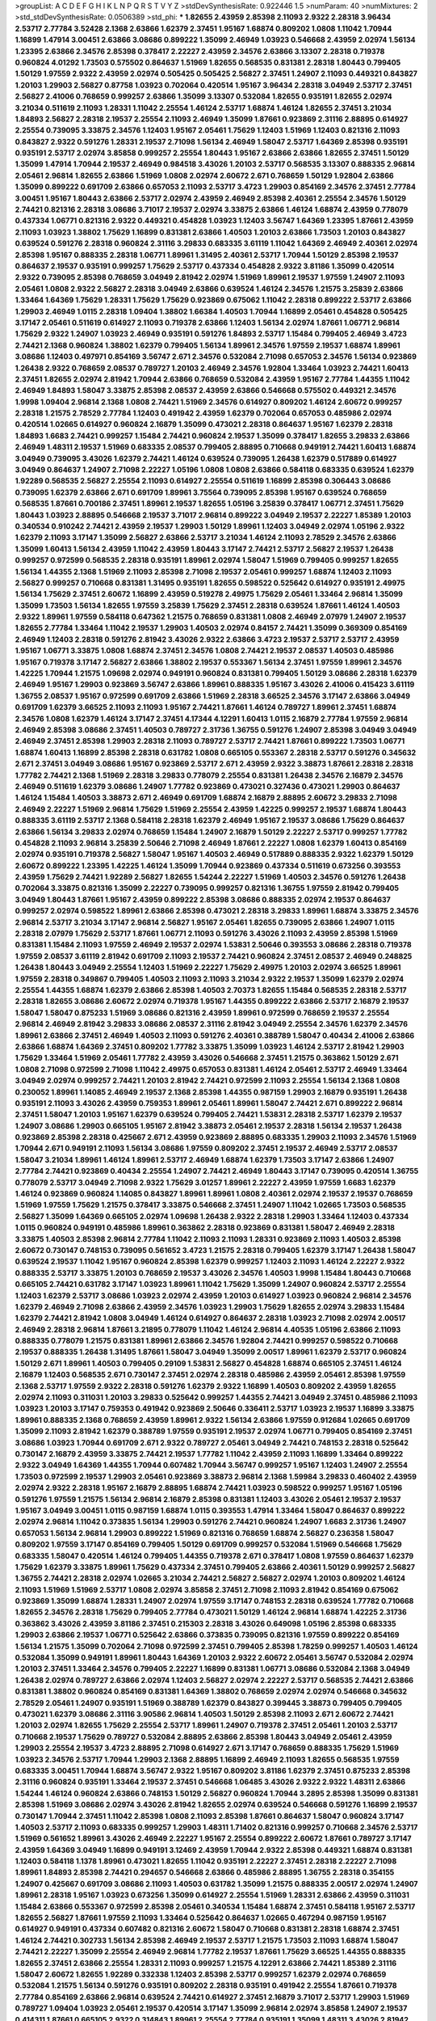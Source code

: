 >groupList:
A C D E F G H I K L
N P Q R S T V Y Z 
>stdDevSynthesisRate:
0.922446 1.5 
>numParam:
40
>numMixtures:
2
>std_stdDevSynthesisRate:
0.0506389
>std_phi:
***
1.82655 2.43959 2.85398 2.11093 2.9322 2.28318 3.96434 2.53717 2.77784 3.52428
2.1368 2.63866 1.62379 2.37451 1.95167 1.68874 0.809202 1.0808 1.11042 1.70944
1.16899 1.47914 3.00451 2.63866 3.08686 0.899222 1.35099 2.46949 1.03923 0.546668
2.43959 2.02974 1.56134 1.23395 2.63866 2.34576 2.85398 0.378417 2.22227 2.43959
2.34576 2.63866 3.13307 2.28318 0.719378 0.960824 4.01292 1.73503 0.575502 0.864637
1.51969 1.82655 0.568535 0.831381 2.28318 1.80443 0.799405 1.50129 1.97559 2.9322
2.43959 2.02974 0.505425 0.505425 2.56827 2.37451 1.24907 2.11093 0.449321 0.843827
1.20103 1.29903 2.56827 0.87758 1.03923 0.702064 0.420514 1.95167 3.96434 2.28318
3.04949 2.53717 2.37451 2.56827 2.41006 0.768659 0.999257 2.63866 1.35099 3.13307
0.532084 1.82655 0.935191 1.82655 2.02974 3.21034 0.511619 2.11093 1.28331 1.11042
2.25554 1.46124 2.53717 1.68874 1.46124 1.82655 2.37451 3.21034 1.84893 2.56827
2.28318 2.19537 2.25554 2.11093 2.46949 1.35099 1.87661 0.923869 2.31116 2.88895
0.614927 2.25554 0.739095 3.33875 2.34576 1.12403 1.95167 2.05461 1.75629 1.12403
1.51969 1.12403 0.821316 2.11093 0.843827 2.9322 0.591276 1.28331 2.19537 2.71098
1.56134 2.46949 1.58047 2.53717 1.64369 2.85398 0.935191 0.935191 2.53717 2.02974
3.85858 0.999257 2.25554 1.80443 1.95167 2.63866 2.63866 1.82655 2.37451 1.50129
1.35099 1.47914 1.70944 2.19537 2.46949 0.984518 3.43026 1.20103 2.53717 0.568535
3.13307 0.888335 2.96814 2.05461 2.96814 1.82655 2.63866 1.51969 1.0808 2.02974
2.60672 2.671 0.768659 1.50129 1.92804 2.63866 1.35099 0.899222 0.691709 2.63866
0.657053 2.11093 2.53717 3.4723 1.29903 0.854169 2.34576 2.37451 2.77784 3.00451
1.95167 1.80443 2.63866 2.53717 2.02974 2.43959 2.46949 2.85398 2.40361 2.25554
2.34576 1.50129 2.74421 0.821316 2.28318 3.08686 3.71017 2.19537 2.02974 3.33875
2.63866 1.46124 1.68874 2.43959 0.778079 0.437334 1.06771 0.821316 2.9322 0.449321
0.454828 1.03923 1.12403 3.56747 1.64369 1.23395 1.87661 2.43959 2.11093 1.03923
1.38802 1.75629 1.16899 0.831381 2.63866 1.40503 1.20103 2.63866 1.73503 1.20103
0.843827 0.639524 0.591276 2.28318 0.960824 2.31116 3.29833 0.683335 3.61119 1.11042
1.64369 2.46949 2.40361 2.02974 2.85398 1.95167 0.888335 2.28318 1.06771 1.89961
1.31495 2.40361 2.53717 1.70944 1.50129 2.85398 2.19537 0.864637 2.19537 0.935191
0.999257 1.75629 2.53717 0.437334 0.454828 2.9322 3.81186 1.35099 0.420514 2.9322
0.739095 2.85398 0.768659 3.04949 2.81942 2.02974 1.51969 1.89961 2.19537 1.97559
1.24907 2.11093 2.05461 1.0808 2.9322 2.56827 2.28318 3.04949 2.63866 0.639524
1.46124 2.34576 1.21575 3.25839 2.63866 1.33464 1.64369 1.75629 1.28331 1.75629
1.75629 0.923869 0.675062 1.11042 2.28318 0.899222 2.53717 2.63866 1.29903 2.46949
1.0115 2.28318 1.09404 1.38802 1.66384 1.40503 1.70944 1.16899 2.05461 0.454828
0.505425 3.17147 2.05461 0.511619 0.614927 2.11093 0.719378 2.63866 1.12403 1.56134
2.02974 1.87661 1.06771 2.96814 1.75629 2.9322 1.24907 1.03923 2.46949 0.935191
0.591276 1.84893 2.53717 1.15484 0.799405 2.46949 3.4723 2.74421 2.1368 0.960824
1.38802 1.62379 0.799405 1.56134 1.89961 2.34576 1.97559 2.19537 1.68874 1.89961
3.08686 1.12403 0.497971 0.854169 3.56747 2.671 2.34576 0.532084 2.71098 0.657053
2.34576 1.56134 0.923869 1.26438 2.9322 0.768659 2.08537 0.789727 1.20103 2.46949
2.34576 1.92804 1.33464 1.03923 2.74421 1.60413 2.37451 1.82655 2.02974 2.81942
1.70944 2.63866 0.768659 0.532084 2.43959 1.95167 2.77784 1.44355 1.11042 2.46949
1.84893 1.58047 3.33875 2.85398 2.08537 2.43959 2.63866 0.546668 0.575502 0.449321
2.34576 1.9998 1.09404 2.96814 2.1368 1.0808 2.74421 1.51969 2.34576 0.614927
0.809202 1.46124 2.60672 0.999257 2.28318 1.21575 2.78529 2.77784 1.12403 0.491942
2.43959 1.62379 0.702064 0.657053 0.485986 2.02974 0.420514 1.02665 0.614927 0.960824
2.16879 1.35099 0.473021 2.28318 0.864637 1.95167 1.62379 2.28318 1.84893 1.6683
2.74421 0.999257 1.15484 2.74421 0.960824 2.19537 1.35099 0.378417 1.82655 3.29833
2.63866 2.46949 1.48311 2.19537 1.51969 0.683335 2.08537 0.799405 2.88895 0.710668
0.949191 2.74421 1.60413 1.68874 3.04949 0.739095 3.43026 1.62379 2.74421 1.46124
0.639524 0.739095 1.26438 1.62379 0.517889 0.614927 3.04949 0.864637 1.24907 2.71098
2.22227 1.05196 1.0808 1.0808 2.63866 0.584118 0.683335 0.639524 1.62379 1.92289
0.568535 2.56827 2.25554 2.11093 0.614927 2.25554 0.511619 1.16899 2.85398 0.306443
3.08686 0.739095 1.62379 2.63866 2.671 0.691709 1.89961 3.75564 0.739095 2.85398
1.95167 0.639524 0.768659 0.568535 1.87661 0.700186 2.37451 1.89961 2.19537 1.82655
1.05196 3.25839 0.378417 1.06771 2.37451 1.75629 1.80443 1.03923 2.88895 0.546668
2.19537 3.71017 2.96814 0.899222 3.04949 2.19537 2.22227 1.85389 1.20103 0.340534
0.910242 2.74421 2.43959 2.19537 1.29903 1.50129 1.89961 1.12403 3.04949 2.02974
1.05196 2.9322 1.62379 2.11093 3.17147 1.35099 2.56827 2.63866 2.53717 3.21034
1.46124 2.11093 2.78529 2.34576 2.63866 1.35099 1.60413 1.56134 2.43959 1.11042
2.43959 1.80443 3.17147 2.74421 2.53717 2.56827 2.19537 1.26438 0.999257 0.972599
0.568535 2.28318 0.935191 1.89961 2.02974 1.58047 1.51969 0.799405 0.999257 1.82655
1.56134 1.44355 2.1368 1.51969 2.11093 2.85398 2.71098 2.19537 2.05461 0.999257
1.68874 1.12403 2.11093 2.56827 0.999257 0.710668 0.831381 1.31495 0.935191 1.82655
0.598522 0.525642 0.614927 0.935191 2.49975 1.56134 1.75629 2.37451 2.60672 1.16899
2.43959 0.519278 2.49975 1.75629 2.05461 1.33464 2.96814 1.35099 1.35099 1.73503
1.56134 1.82655 1.97559 3.25839 1.75629 2.37451 2.28318 0.639524 1.87661 1.46124
1.40503 2.9322 1.89961 1.97559 0.584118 0.647362 1.21575 0.768659 0.831381 1.0808
2.46949 2.07979 1.24907 2.19537 1.82655 2.77784 1.33464 1.11042 2.19537 1.29903
1.40503 2.02974 0.84157 2.74421 1.35099 0.369309 0.854169 2.46949 1.12403 2.28318
0.591276 2.81942 3.43026 2.9322 2.63866 3.4723 2.19537 2.53717 2.53717 2.43959
1.95167 1.06771 3.33875 1.0808 1.68874 2.37451 2.34576 1.0808 2.74421 2.19537
2.08537 1.40503 0.485986 1.95167 0.719378 3.17147 2.56827 2.63866 1.38802 2.19537
0.553367 1.56134 2.37451 1.97559 1.89961 2.34576 1.42225 1.70944 1.21575 1.09698
2.02974 0.949191 0.960824 0.831381 0.799405 1.50129 3.08686 2.28318 1.62379 2.46949
1.95167 1.29903 0.923869 3.56747 2.63866 1.89961 0.888335 1.95167 3.43026 2.41006
0.415423 3.61119 1.36755 2.08537 1.95167 0.972599 0.691709 2.63866 1.51969 2.28318
3.66525 2.34576 3.17147 2.63866 3.04949 0.691709 1.62379 3.66525 2.11093 2.11093
1.95167 2.74421 1.87661 1.46124 0.789727 1.89961 2.37451 1.68874 2.34576 1.0808
1.62379 1.46124 3.17147 2.37451 4.17344 4.12291 1.60413 1.0115 2.16879 2.77784
1.97559 2.96814 2.46949 2.85398 3.08686 2.37451 1.40503 0.789727 2.31736 1.36755
0.591276 1.24907 2.85398 3.04949 3.04949 2.46949 2.37451 2.85398 1.29903 2.28318
2.11093 0.789727 2.53717 2.74421 1.87661 0.899222 1.73503 1.06771 1.68874 1.60413
1.16899 2.85398 2.28318 0.631782 1.0808 0.665105 0.553367 2.28318 2.53717 0.591276
0.345632 2.671 2.37451 3.04949 3.08686 1.95167 0.923869 2.53717 2.671 2.43959
2.9322 3.38873 1.87661 2.28318 2.28318 1.77782 2.74421 2.1368 1.51969 2.28318
3.29833 0.778079 2.25554 0.831381 1.26438 2.34576 2.16879 2.34576 2.46949 0.511619
1.62379 3.08686 1.24907 1.77782 0.923869 0.473021 0.327436 0.473021 1.29903 0.864637
1.46124 1.15484 1.40503 3.38873 2.671 2.46949 0.691709 1.68874 2.16879 2.88895
2.60672 3.29833 2.71098 2.46949 2.22227 1.51969 2.96814 1.75629 1.51969 2.25554
2.43959 1.42225 0.999257 2.19537 1.68874 1.80443 0.888335 3.61119 2.53717 2.1368
0.584118 2.28318 1.62379 2.46949 1.95167 2.19537 3.08686 1.75629 0.864637 2.63866
1.56134 3.29833 2.02974 0.768659 1.15484 1.24907 2.16879 1.50129 2.22227 2.53717
0.999257 1.77782 0.454828 2.11093 2.96814 3.25839 2.50646 2.71098 2.46949 1.87661
2.22227 1.0808 1.62379 1.60413 0.854169 2.02974 0.935191 0.719378 2.56827 1.58047
1.95167 1.40503 2.46949 0.517889 0.888335 2.9322 1.62379 1.50129 2.60672 0.899222
1.23395 1.42225 1.46124 1.35099 1.70944 0.923869 0.437334 0.511619 0.673256 0.393553
2.43959 1.75629 2.74421 1.92289 2.56827 1.82655 1.54244 2.22227 1.51969 1.40503
2.34576 0.591276 1.26438 0.702064 3.33875 0.821316 1.35099 2.22227 0.739095 0.999257
0.821316 1.36755 1.97559 2.81942 0.799405 3.04949 1.80443 1.87661 1.95167 2.43959
0.899222 2.85398 3.08686 0.888335 2.02974 2.19537 0.864637 0.999257 2.02974 0.598522
1.89961 2.63866 2.85398 0.473021 2.28318 3.29833 1.89961 1.68874 3.33875 2.34576
2.96814 2.53717 3.21034 3.17147 2.96814 2.56827 1.95167 2.05461 1.82655 0.739095
2.63866 1.24907 1.0115 2.28318 2.07979 1.75629 2.53717 1.87661 1.06771 2.11093
0.591276 3.43026 2.11093 2.43959 2.85398 1.51969 0.831381 1.15484 2.11093 1.97559
2.46949 2.19537 2.02974 1.53831 2.50646 0.393553 3.08686 2.28318 0.719378 1.97559
2.08537 3.61119 2.81942 0.691709 2.11093 2.19537 2.74421 0.960824 2.37451 2.08537
2.46949 0.248825 1.26438 1.80443 3.04949 2.25554 1.12403 1.51969 2.22227 1.75629
2.49975 1.20103 2.02974 3.66525 1.89961 1.97559 2.28318 0.349867 0.799405 1.40503
2.11093 2.11093 3.21034 2.9322 2.19537 1.35099 1.62379 2.02974 2.25554 1.44355
1.68874 1.62379 2.63866 2.85398 1.40503 2.70373 1.82655 1.15484 0.568535 2.28318
2.53717 2.28318 1.82655 3.08686 2.60672 2.02974 0.719378 1.95167 1.44355 0.899222
2.63866 2.53717 2.16879 2.19537 1.58047 1.58047 0.875233 1.51969 3.08686 0.821316
2.43959 1.89961 0.972599 0.768659 2.19537 2.25554 2.96814 2.46949 2.81942 3.29833
3.08686 2.08537 2.31116 2.81942 3.04949 2.25554 2.34576 1.62379 2.34576 1.89961
2.63866 2.37451 2.46949 1.40503 2.11093 0.591276 2.40361 0.388789 1.58047 0.40434
2.41006 2.63866 2.63866 1.68874 1.64369 2.37451 0.809202 1.77782 3.33875 1.35099
1.03923 1.46124 2.53717 2.81942 1.29903 1.75629 1.33464 1.51969 2.05461 1.77782
2.43959 3.43026 0.546668 2.37451 1.21575 0.363862 1.50129 2.671 1.0808 2.71098
0.972599 2.71098 1.11042 2.49975 0.657053 0.831381 1.46124 2.05461 2.53717 2.46949
1.33464 3.04949 2.02974 0.999257 2.74421 1.20103 2.81942 2.74421 0.972599 2.11093
2.25554 1.56134 2.1368 1.0808 0.230052 1.89961 1.14085 2.46949 2.19537 2.1368
2.85398 1.44355 0.987159 1.29903 2.16879 0.935191 1.26438 0.935191 2.11093 3.43026
2.43959 0.759353 1.89961 2.05461 1.89961 1.58047 2.74421 2.671 0.899222 2.96814
2.37451 1.58047 1.20103 1.95167 1.62379 0.639524 0.799405 2.74421 1.53831 2.28318
2.53717 1.62379 2.19537 1.24907 3.08686 1.29903 0.665105 1.95167 2.81942 3.38873
2.05461 2.19537 2.28318 1.56134 2.19537 1.26438 0.923869 2.85398 2.28318 0.425667
2.671 2.43959 0.923869 2.88895 0.683335 1.29903 2.11093 2.34576 1.51969 1.70944
2.671 0.949191 2.11093 1.56134 3.08686 1.97559 0.809202 2.37451 2.19537 2.46949
2.53717 2.08537 1.58047 3.21034 1.89961 1.46124 1.89961 2.53717 2.46949 1.68874
1.62379 1.73503 3.17147 2.63866 1.24907 2.77784 2.74421 0.923869 0.40434 2.25554
1.24907 2.74421 2.46949 1.80443 3.17147 0.739095 0.420514 1.36755 0.778079 2.53717
3.04949 2.71098 2.9322 1.75629 3.01257 1.89961 2.22227 2.43959 1.97559 1.6683
1.62379 1.46124 0.923869 0.960824 1.14085 0.843827 1.89961 1.89961 1.0808 2.40361
2.02974 2.19537 2.19537 0.768659 1.51969 1.97559 1.75629 1.21575 0.378417 3.33875
0.546668 2.37451 1.24907 1.11042 1.02665 1.73503 0.568535 2.56827 1.35099 1.64369
0.665105 2.02974 1.09698 1.26438 2.9322 2.28318 1.29903 1.33464 1.12403 0.437334
1.0115 0.960824 0.949191 0.485986 1.89961 0.363862 2.28318 0.923869 0.831381 1.58047
2.46949 2.28318 3.33875 1.40503 2.85398 2.96814 2.77784 1.11042 2.11093 2.11093
1.28331 0.923869 2.11093 1.40503 2.85398 2.60672 0.730147 0.748153 0.739095 0.561652
3.4723 1.21575 2.28318 0.799405 1.62379 3.17147 1.26438 1.58047 0.639524 2.19537
1.11042 1.95167 0.960824 2.85398 1.62379 0.999257 1.12403 2.11093 1.46124 2.22227
2.9322 0.888335 2.53717 3.33875 1.20103 0.768659 2.19537 3.43026 2.34576 1.40503
1.9998 1.15484 1.80443 0.710668 0.665105 2.74421 0.631782 3.17147 1.03923 1.89961
1.11042 1.75629 1.35099 1.24907 0.960824 2.53717 2.25554 1.12403 1.62379 2.53717
3.08686 1.03923 2.02974 2.43959 1.20103 0.614927 1.03923 0.960824 2.96814 2.34576
1.62379 2.46949 2.71098 2.63866 2.43959 2.34576 1.03923 1.29903 1.75629 1.82655
2.02974 3.29833 1.15484 1.62379 2.74421 2.81942 1.0808 3.04949 1.46124 0.614927
0.864637 2.28318 1.03923 2.71098 2.02974 2.00517 2.46949 2.28318 2.96814 1.87661
3.21895 0.778079 1.11042 1.46124 2.96814 4.40535 1.05196 2.63866 2.11093 0.888335
0.778079 1.21575 0.831381 1.89961 2.63866 2.34576 1.92804 2.74421 0.999257 0.598522
0.710668 2.19537 0.888335 1.26438 1.31495 1.87661 1.58047 3.04949 1.35099 2.00517
1.89961 1.62379 2.53717 0.960824 1.50129 2.671 1.89961 1.40503 0.799405 0.29109
1.53831 2.56827 0.454828 1.68874 0.665105 2.37451 1.46124 2.16879 1.12403 0.568535
2.671 0.730147 2.37451 2.02974 2.28318 0.485986 2.43959 2.05461 2.85398 1.97559
2.1368 2.53717 1.97559 2.9322 2.28318 0.591276 1.62379 2.9322 1.16899 1.40503
0.809202 2.43959 1.82655 2.02974 2.11093 0.311031 1.20103 3.29833 0.525642 0.999257
1.44355 2.74421 3.04949 2.37451 0.485986 2.11093 1.03923 1.20103 3.17147 0.759353
0.491942 0.923869 2.50646 0.336411 2.53717 1.03923 2.19537 1.16899 3.33875 1.89961
0.888335 2.1368 0.768659 2.43959 1.89961 2.9322 1.56134 2.63866 1.97559 0.912684
1.02665 0.691709 1.35099 2.11093 2.81942 1.62379 0.388789 1.97559 0.935191 2.19537
2.02974 1.06771 0.799405 0.854169 2.37451 3.08686 1.03923 1.70944 0.691709 2.671
2.9322 0.789727 2.05461 3.04949 2.74421 0.748153 2.28318 0.525642 0.730147 2.16879
2.43959 3.33875 2.74421 2.19537 1.77782 1.11042 2.43959 2.11093 1.16899 1.33464
0.899222 2.9322 3.04949 1.64369 1.44355 1.70944 0.607482 1.70944 3.56747 0.999257
1.95167 1.12403 1.24907 2.25554 1.73503 0.972599 2.19537 1.29903 2.05461 0.923869
3.38873 2.96814 2.1368 1.59984 3.29833 0.460402 2.43959 2.02974 2.9322 2.28318
1.95167 2.16879 2.88895 1.68874 2.74421 1.03923 0.598522 0.999257 1.95167 1.05196
0.591276 1.97559 1.21575 1.56134 2.96814 2.16879 2.85398 0.831381 1.12403 3.43026
2.05461 2.19537 2.19537 1.95167 3.04949 3.00451 1.0115 0.987159 1.68874 1.0115
0.393553 1.47914 1.33464 1.58047 0.864637 0.899222 2.02974 2.96814 1.11042 0.373835
1.56134 1.29903 0.591276 2.74421 0.960824 1.24907 1.6683 2.31736 1.24907 0.657053
1.56134 2.96814 1.29903 0.899222 1.51969 0.821316 0.768659 1.68874 2.56827 0.236358
1.58047 0.809202 1.97559 3.17147 0.854169 0.799405 1.50129 0.691709 0.999257 0.532084
1.51969 0.546668 1.75629 0.683335 1.58047 0.420514 1.46124 0.799405 1.44355 0.719378
2.671 0.378417 1.0808 1.97559 0.864637 1.62379 1.75629 1.62379 3.33875 1.89961
1.75629 0.437334 2.37451 0.799405 2.63866 2.40361 1.50129 0.999257 2.56827 1.36755
2.74421 2.28318 2.02974 1.02665 3.21034 2.74421 2.56827 2.56827 2.02974 1.20103
0.809202 1.46124 2.11093 1.51969 1.51969 2.53717 1.0808 2.02974 3.85858 2.37451
2.71098 2.11093 2.81942 0.854169 0.675062 0.923869 1.35099 1.68874 1.28331 1.24907
2.02974 1.97559 3.17147 0.748153 2.28318 0.639524 1.77782 0.710668 1.82655 2.34576
2.28318 1.75629 0.799405 2.77784 0.473021 1.50129 1.46124 2.96814 1.68874 1.42225
2.31736 0.363862 3.43026 2.43959 3.81186 2.37451 0.215303 2.28318 3.43026 0.649098
1.05196 2.85398 0.683335 1.29903 2.63866 2.19537 1.06771 0.525642 2.63866 0.373835
0.739095 0.821316 1.97559 0.899222 0.854169 1.56134 1.21575 1.35099 0.702064 2.71098
0.972599 2.37451 0.799405 2.85398 1.78259 0.999257 1.40503 1.46124 0.532084 1.35099
0.949191 1.89961 1.80443 1.64369 1.20103 2.9322 2.60672 2.05461 3.56747 0.532084
2.02974 1.20103 2.37451 1.33464 2.34576 0.799405 2.22227 1.16899 0.831381 1.06771
3.08686 0.532084 2.1368 3.04949 1.26438 2.02974 0.789727 2.63866 2.02974 1.12403
2.56827 2.02974 2.22227 2.53717 0.568535 2.74421 2.63866 0.831381 1.38802 0.960824
0.854169 0.831381 1.64369 1.38802 0.768659 2.02974 2.02974 0.546668 0.345632 2.78529
2.05461 1.24907 0.935191 1.51969 0.388789 1.62379 0.843827 0.399445 3.38873 0.799405
0.799405 0.473021 1.62379 3.08686 2.31116 3.90586 2.96814 1.40503 1.50129 2.85398
2.11093 2.671 2.60672 2.74421 1.20103 2.02974 1.82655 1.75629 2.25554 2.53717
1.89961 1.24907 0.719378 2.37451 2.05461 1.20103 2.53717 0.710668 2.19537 1.75629
0.789727 0.532084 2.88895 2.63866 2.85398 1.80443 3.04949 2.05461 2.43959 1.29903
2.25554 2.19537 3.4723 2.88895 2.71098 0.614927 2.671 3.17147 0.768659 0.888335
1.75629 1.51969 1.03923 2.34576 2.53717 1.70944 1.29903 2.1368 2.88895 1.16899
2.46949 2.11093 1.82655 0.568535 1.97559 0.683335 3.00451 1.70944 1.68874 3.56747
2.9322 1.95167 0.809202 3.81186 1.62379 2.37451 0.875233 2.85398 2.31116 0.960824
0.935191 1.33464 2.19537 2.37451 0.546668 1.06485 3.43026 2.9322 2.9322 1.48311
2.63866 1.54244 1.46124 0.960824 2.63866 0.748153 1.50129 2.56827 0.960824 1.70944
3.2895 2.85398 1.35099 0.831381 2.85398 1.51969 3.08686 2.02974 3.43026 2.81942
1.82655 2.02974 0.639524 0.546668 0.591276 1.16899 2.19537 0.730147 1.70944 2.37451
1.11042 2.85398 1.0808 2.11093 2.85398 1.87661 0.864637 1.58047 0.960824 3.17147
1.40503 2.53717 2.11093 0.683335 0.999257 1.29903 1.48311 1.71402 0.821316 0.999257
0.710668 2.34576 2.53717 1.51969 0.561652 1.89961 3.43026 2.46949 2.22227 1.95167
2.25554 0.899222 2.60672 1.87661 0.789727 3.17147 2.43959 1.64369 3.04949 1.16899
0.949191 3.12469 2.43959 1.70944 2.9322 2.85398 0.449321 1.68874 0.831381 1.12403
0.584118 1.1378 1.89961 0.473021 1.82655 1.11042 0.935191 2.22227 2.37451 2.28318
2.22227 2.71098 1.89961 1.84893 2.85398 2.74421 0.294657 0.546668 2.63866 0.485986
2.88895 1.36755 2.28318 0.354155 1.24907 0.425667 0.691709 3.08686 2.11093 1.40503
0.631782 1.35099 1.21575 0.888335 2.00517 2.02974 1.24907 1.89961 2.28318 1.95167
1.03923 0.673256 1.35099 0.614927 2.25554 1.51969 1.28331 2.63866 2.43959 0.311031
1.15484 2.63866 0.553367 0.972599 2.85398 2.05461 0.340534 1.15484 1.68874 2.37451
0.584118 1.95167 2.53717 1.82655 2.56827 1.87661 1.97559 2.11093 1.33464 0.525642
0.864637 1.02665 0.467294 0.987159 1.95167 0.614927 0.949191 0.437334 0.607482 0.821316
2.60672 1.58047 0.710668 0.831381 2.28318 1.68874 2.37451 1.46124 2.74421 0.302733
1.56134 2.85398 2.46949 2.19537 2.53717 1.21575 1.73503 2.11093 1.68874 1.58047
2.74421 2.22227 1.35099 2.25554 2.46949 2.96814 1.77782 2.19537 1.87661 1.75629
3.66525 1.44355 0.888335 1.82655 2.37451 2.63866 2.25554 1.28331 2.11093 0.999257
1.21575 4.12291 2.63866 2.74421 1.85389 2.31116 1.58047 2.60672 1.82655 1.92289
0.332338 1.12403 2.85398 2.53717 0.999257 1.62379 2.02974 0.768659 0.532084 1.21575
1.56134 0.591276 0.935191 0.809202 2.28318 0.935191 0.491942 2.25554 1.87661 0.719378
2.77784 0.854169 2.63866 2.96814 0.639524 2.74421 0.614927 2.37451 2.16879 3.71017
2.53717 1.29903 1.51969 0.789727 1.09404 1.03923 2.05461 2.19537 0.420514 3.17147
1.35099 2.96814 2.02974 3.85858 1.24907 2.19537 0.414311 1.87661 0.665105 2.9322
0.314843 1.89961 2.25554 2.77784 0.935191 1.35099 1.48311 3.43026 2.81942 3.00451
2.11093 1.82655 3.25839 2.11093 2.37451 2.00517 1.44355 2.02974 2.34576 1.29903
1.92804 2.43959 2.28318 2.28318 2.43959 1.03923 0.665105 1.31495 2.71098 2.53717
2.56827 1.89961 0.768659 1.0808 2.37451 1.58047 0.759353 3.12469 0.239255 3.25839
2.02974 2.46949 2.81942 1.20103 1.48311 2.19537 2.31736 2.37451 1.35099 0.702064
1.12403 1.68874 0.730147 1.62379 0.553367 1.50129 2.14253 1.24907 1.46124 2.08537
1.82655 2.63866 1.95167 2.34576 3.29833 1.68874 2.31116 1.97559 2.37451 2.9322
1.03923 2.9322 2.96814 2.16879 2.53717 2.74421 3.29833 2.34576 2.63866 1.92804
2.02974 2.74421 1.68874 1.89961 1.56134 1.95167 2.43959 1.12403 2.96814 2.53717
2.40361 2.50646 2.85398 2.43959 3.43026 2.19537 2.96814 1.46124 1.51969 2.05461
2.25554 1.15484 2.46949 1.29903 0.831381 1.24907 3.29833 1.09404 1.31495 2.1368
1.20103 1.21575 1.68874 3.08686 1.82655 1.35099 2.08537 2.40361 2.25554 2.53717
2.50646 1.21575 1.51969 2.25554 2.19537 0.497971 2.34576 3.29833 2.56827 2.34576
0.799405 2.53717 2.74421 1.82655 2.77784 2.43959 0.768659 2.25554 0.799405 0.584118
2.77784 0.768659 1.24907 2.1368 1.82655 0.809202 2.46949 2.19537 0.614927 2.53717
0.888335 2.22227 2.25554 2.16879 1.35099 1.68874 1.03923 3.04949 2.19537 2.63866
1.02665 2.43959 1.29903 3.43026 2.37451 2.85398 2.56827 1.6683 2.34576 2.60672
2.34576 0.467294 0.525642 2.85398 0.831381 3.43026 2.46949 0.591276 2.63866 1.20103
2.11093 1.40503 0.999257 0.899222 0.888335 2.05461 2.43959 0.710668 0.923869 1.82655
1.75629 2.37451 2.37451 2.05461 2.43959 2.85398 2.77784 2.43959 1.03923 1.02665
1.12403 2.46949 1.20103 0.831381 1.56134 0.691709 2.46949 1.70944 2.85398 1.0808
1.62379 1.95167 2.11093 1.03923 3.29833 2.49975 0.799405 1.50129 1.82655 1.62379
2.81942 1.35099 0.999257 0.739095 2.63866 1.89961 1.03923 0.831381 0.799405 3.29833
0.923869 3.08686 2.43959 1.0115 1.56134 2.53717 0.575502 1.31495 2.56827 1.58047
1.97559 3.08686 2.34576 0.491942 3.29833 2.43959 3.13307 1.35099 2.88895 2.28318
1.36755 2.05461 1.62379 1.68874 2.53717 2.63866 2.96814 3.24968 2.53717 0.525642
1.26438 1.29903 1.21575 1.40503 3.08686 1.62379 3.43026 0.899222 1.77782 1.95167
1.75629 1.73039 0.323472 3.56747 2.50646 1.47914 2.34576 1.03923 0.923869 1.06771
3.43026 0.584118 2.16879 0.505425 1.68874 2.74421 2.19537 2.08537 1.56134 2.74421
1.95167 2.31116 2.05461 2.53717 1.40503 0.473021 0.255645 1.31495 2.11093 2.34576
2.85398 1.55716 1.80443 1.97559 3.96434 2.02974 2.37451 2.25554 2.31116 1.82655
0.768659 2.19537 2.85398 3.13307 0.912684 0.799405 1.87661 1.50129 2.96814 0.768659
2.96814 1.97559 1.95167 2.34576 2.77784 2.63866 1.97559 2.19537 0.899222 2.96814
2.43959 1.80443 0.378417 1.75629 2.02974 2.78529 2.43959 2.74421 2.96814 2.1368
1.62379 2.53717 1.64369 2.671 3.21034 0.710668 0.864637 0.799405 3.91634 2.28318
1.0808 1.62379 1.46124 0.568535 2.37451 0.999257 1.29903 3.43026 0.923869 1.70944
2.02974 2.22227 2.43959 1.80443 2.34576 0.854169 0.864637 1.21575 0.710668 1.16899
1.77782 2.37451 1.33464 2.00517 3.00451 2.63866 0.730147 2.05461 2.43959 2.43959
0.949191 1.80443 0.710668 2.25554 1.75629 2.63866 1.36755 1.0808 2.43959 1.60413
1.97559 2.19537 2.53717 1.28331 0.935191 1.20103 2.34576 1.42225 1.46124 2.56827
2.53717 2.9322 2.31736 2.85398 2.11093 0.960824 1.75629 2.63866 3.96434 0.831381
1.50129 1.54244 2.63866 2.9322 2.28318 2.11093 0.473021 1.68874 2.34576 1.15484
1.87661 2.43959 0.691709 1.75629 1.11042 2.41006 2.37451 3.29833 1.29903 0.665105
2.88895 1.87661 1.95167 2.11093 3.00451 2.1368 2.1368 2.77784 0.538605 2.85398
1.87661 0.768659 2.34576 2.11093 3.08686 2.59974 1.97559 1.0808 0.591276 0.888335
2.9322 3.12469 2.63866 0.730147 0.854169 3.17147 0.546668 2.11093 2.96814 3.17147
1.50129 2.02974 2.74421 1.56134 1.87661 2.25554 2.46949 1.87661 2.46949 1.29903
1.75629 1.11042 2.34576 1.77782 3.3477 2.74421 2.43959 1.51969 2.05461 2.02974
0.999257 0.768659 0.591276 1.75629 1.26438 2.19537 1.20103 3.17147 1.77782 0.799405
1.89961 2.74421 0.949191 3.29833 2.25554 2.34576 2.05461 1.77782 1.26438 2.77784
3.21034 0.864637 0.420514 0.40434 2.85398 1.38802 0.568535 0.373835 2.19537 0.553367
0.665105 0.473021 1.62379 2.11093 0.525642 2.71098 3.17147 3.96434 0.614927 3.08686
1.62379 1.58047 2.85398 0.935191 1.89961 2.96814 1.24907 2.71098 1.44355 2.9322
1.95167 2.53717 1.24907 1.9998 1.29903 0.473021 1.82655 1.56134 1.87661 1.64369
2.63866 2.63866 2.96814 2.9322 2.37451 0.960824 1.89961 2.81942 2.81942 2.02974
1.97559 2.81942 2.53717 2.05461 2.74421 2.05461 3.17147 1.82655 2.34576 2.63866
0.710668 1.62379 0.449321 2.53717 0.923869 0.388789 2.1368 0.831381 2.28318 2.74421
0.657053 1.87661 3.04949 2.74421 2.02974 1.89961 0.999257 1.73503 0.568535 1.56134
1.87661 0.710668 2.85398 1.06771 1.70944 1.68874 2.63866 2.81942 1.33464 0.591276
1.12403 1.16899 0.854169 1.24907 1.33464 3.91634 2.11093 2.28318 2.96814 1.51969
1.75629 2.43959 2.28318 0.553367 3.4723 0.497971 2.85398 0.710668 2.28318 2.02974
1.20103 2.37451 0.582555 2.71098 2.25554 2.74421 1.64369 1.28331 3.38873 2.05461
1.20103 0.972599 0.935191 3.29833 2.9322 1.12403 1.50129 1.95167 1.48311 2.81942
2.16879 2.9322 3.33875 0.473021 2.41006 2.28318 3.04949 2.40361 3.66525 0.87758
1.87661 1.64369 2.67816 2.74421 2.28318 0.584118 3.56747 2.9322 2.85398 1.06771
1.82655 3.33875 1.68874 0.999257 1.0115 1.75629 0.639524 2.22227 2.88895 0.821316
1.84893 2.56827 1.89961 2.11093 2.671 2.85398 2.43959 0.739095 0.683335 1.87661
2.46949 2.9322 2.28318 1.44355 0.899222 0.710668 2.85398 1.68874 2.53717 0.935191
2.43959 3.56747 2.81942 1.03923 3.00451 2.11093 0.999257 1.75629 2.53717 1.82655
0.972599 1.02665 2.60672 2.50646 2.16879 2.63866 2.60672 1.16899 3.85858 1.03923
2.53717 2.02974 1.16899 1.06771 1.33464 2.63866 2.31116 1.68874 2.53717 2.63866
0.864637 2.671 2.08537 2.05461 1.02665 1.87661 2.11093 2.11093 2.02974 1.42225
1.60413 2.11093 1.02665 2.43959 2.28318 1.1378 1.89961 2.85398 2.37451 2.85398
0.888335 2.28318 2.37451 2.63866 1.82655 1.77782 1.62379 2.85398 3.43026 2.85398
1.56134 2.96814 3.00451 3.04949 2.53717 1.87661 1.68874 1.33464 1.75629 2.19537
2.31736 1.82655 1.97559 2.671 0.864637 2.25554 0.864637 3.13307 1.68874 2.46949
1.64369 0.809202 1.46124 2.74421 2.19537 2.63866 2.77784 0.972599 2.96814 1.56134
1.20103 3.76571 2.43959 1.20103 0.854169 1.51969 1.87661 1.62379 0.972599 2.05461
1.16899 2.85398 1.35099 2.25554 2.02974 2.60672 2.43959 2.63866 0.710668 0.949191
2.19537 2.53717 1.0808 1.03923 2.74421 2.11093 2.34576 2.60672 1.51969 0.575502
1.28331 1.62379 1.78259 1.68874 1.46124 2.9322 2.40361 0.923869 2.05461 2.50646
2.19537 1.35099 2.02974 2.46949 2.25554 2.34576 0.960824 2.96814 2.05461 0.831381
1.46124 3.21034 2.11093 1.89961 2.28318 3.08686 0.719378 2.60672 2.19537 2.671
2.71098 3.04949 2.71098 1.35099 2.1368 2.46949 2.34576 2.25554 2.74421 1.15484
2.37451 1.38802 1.40503 2.19537 1.11042 2.11093 1.24907 1.62379 1.21575 2.31116
2.96814 1.50129 2.53717 2.53717 2.671 1.03923 2.671 1.92804 2.85398 0.935191
2.34576 2.53717 1.0808 2.37451 1.80443 0.923869 3.04949 1.68874 1.50129 2.37451
1.62379 3.17147 1.24907 0.935191 2.28318 2.37451 1.89961 2.63866 3.21034 3.08686
2.11093 1.21575 1.28331 0.591276 1.03923 0.789727 1.68874 0.683335 1.62379 2.85398
1.56134 2.53717 2.81942 2.43959 1.82655 1.12403 1.51969 2.56827 1.24907 2.28318
1.06771 3.04949 2.74421 1.73503 2.60672 1.75629 2.53717 2.43959 1.87661 1.46124
2.63866 0.809202 0.999257 0.568535 1.0808 3.01257 2.00517 2.63866 2.50646 3.12469
1.95167 2.9322 2.53717 2.25554 2.19537 1.50129 1.35099 1.44355 1.40503 2.77784
1.44355 1.62379 3.52428 1.89961 2.19537 1.15484 1.38802 2.96814 0.568535 2.74421
2.28318 1.11042 1.51969 2.81942 1.82655 2.02974 0.831381 2.28318 0.276505 0.821316
0.821316 0.702064 2.74421 1.0115 1.16899 1.0808 0.473021 1.24907 0.864637 0.525642
1.80443 0.639524 2.34576 1.68874 2.28318 3.52428 0.568535 2.02974 0.591276 1.6683
0.584118 2.53717 2.74421 2.74421 2.25554 1.95167 0.454828 1.03923 2.11093 2.00517
2.19537 0.972599 2.25554 1.03923 2.25554 2.671 2.11093 1.82655 2.46949 2.28318
0.831381 1.24907 2.56827 3.17147 2.19537 3.33875 2.81942 2.11093 0.923869 2.43959
1.95167 1.33464 2.46949 1.46124 0.657053 1.11042 0.517889 0.710668 1.29903 1.62379
2.34576 2.77784 2.43959 0.910242 1.21575 2.02974 1.95167 1.50129 0.639524 1.20103
2.63866 2.60672 0.730147 2.63866 2.05461 1.51969 1.56134 1.92804 0.831381 1.68874
3.04949 3.43026 1.62379 2.53717 1.82655 0.923869 2.34576 1.66384 2.71098 2.34576
2.85398 0.831381 1.64369 1.77782 2.02974 1.02665 1.12403 1.75629 1.95167 2.46949
2.02974 2.63866 2.63866 1.84893 2.37451 2.37451 2.05461 0.999257 1.44355 2.60672
1.15484 1.20103 0.864637 1.64369 2.05461 0.639524 2.11093 0.821316 2.9322 1.73503
1.29903 2.9322 0.639524 3.04949 2.11093 0.999257 2.43959 1.6683 2.85398 0.591276
0.972599 2.63866 2.28318 1.97559 1.50129 1.24907 0.768659 2.63866 2.56827 2.53717
2.37451 1.87661 0.912684 1.95167 0.935191 3.96434 2.05461 2.85398 0.864637 1.12403
2.19537 2.16879 1.68874 2.46949 1.18649 1.89961 2.74421 2.63866 1.50129 3.08686
0.821316 2.56827 2.37451 2.77784 1.11042 0.799405 2.25554 2.81942 0.999257 2.02974
2.53717 1.56134 2.37451 0.854169 1.12403 0.491942 3.56747 2.34576 0.491942 1.75629
1.16899 1.56134 2.81942 0.546668 2.56827 1.87661 2.9322 1.73503 1.40503 2.02974
0.568535 3.08686 2.85398 1.56134 2.37451 0.454828 1.35099 1.24907 1.56134 2.63866
0.730147 0.491942 2.1368 1.44355 2.59974 1.29903 1.0115 3.04949 1.40503 0.875233
0.43204 3.17147 3.43026 1.75629 1.95167 1.95167 1.60413 0.972599 0.454828 1.64369
2.19537 1.24907 1.82655 2.671 2.19537 0.999257 1.11042 1.51969 0.923869 0.631782
1.38802 1.16899 1.89961 2.11093 2.43959 1.75629 2.05461 1.89961 2.37451 1.42225
2.19537 1.68874 1.33107 2.25554 1.0808 2.53717 1.89961 1.82655 0.614927 1.20103
2.02974 1.70944 1.87661 2.34576 2.46949 2.37451 2.71098 0.54005 0.960824 2.43959
1.50129 1.33464 1.73503 1.82655 3.04949 0.519278 2.05461 1.75629 2.49975 1.87661
0.683335 2.96814 1.75629 1.68874 2.43959 2.74421 2.96814 3.04949 0.449321 1.29903
2.77784 1.05196 2.56827 1.56134 2.60672 2.19537 0.449321 2.63866 0.505425 2.11093
1.28331 2.56827 0.614927 0.987159 3.43026 2.37451 1.64369 1.73503 1.50129 1.06771
0.843827 0.607482 0.467294 1.82655 2.46949 2.00517 0.373835 0.987159 1.11042 1.29903
1.24907 3.33875 1.97559 1.89961 0.710668 1.58047 2.11093 2.05461 2.05461 2.05461
2.00517 2.85398 3.04949 2.02974 1.15484 3.96434 0.821316 0.854169 2.46949 3.43026
1.36755 3.52428 1.75629 1.97559 0.525642 1.87661 2.31116 1.24907 1.68874 1.31495
1.47914 1.97559 2.22227 2.53717 2.07979 2.78529 1.77782 1.12403 1.62379 0.972599
2.00517 0.279894 1.0808 0.768659 1.44355 2.37451 2.11093 0.525642 1.58047 2.88895
1.75629 1.89961 1.24907 3.29833 1.62379 0.261949 1.80443 3.21034 2.56827 0.84157
2.63866 1.82655 3.00451 1.20103 2.81942 2.53717 0.683335 1.44355 0.525642 2.28318
2.11093 1.46124 1.11042 2.07979 0.710668 1.68874 2.43959 1.60413 0.960824 2.671
1.89961 2.19537 2.11093 1.68874 2.96814 1.11042 2.43959 0.831381 2.50646 2.37451
2.40361 1.06771 1.97559 2.9322 2.16879 1.35099 1.28331 2.08537 2.37451 1.87661
1.75629 2.16879 2.05461 2.19537 1.11042 1.51969 1.73503 1.89961 2.19537 1.77782
0.923869 1.20103 1.35099 2.11093 2.05461 2.37451 0.657053 0.657053 2.81942 2.05461
0.999257 0.960824 1.82655 2.19537 2.34576 1.31495 1.40503 1.9998 3.52428 2.53717
2.63866 1.26438 2.53717 2.02974 1.02665 2.43959 2.16879 2.9322 1.87661 2.02974
1.0808 0.831381 1.70944 3.66525 1.38802 0.525642 2.31116 2.63866 1.82655 2.60672
2.05461 1.29903 3.4723 3.08686 0.757322 0.748153 1.87661 0.960824 2.53717 0.923869
2.53717 2.02974 2.41006 3.00451 2.74421 2.50646 2.85398 1.75629 2.46949 2.63866
1.46124 2.43959 2.19537 0.719378 1.87661 2.22227 1.95167 2.22227 2.19537 1.6683
0.899222 2.9322 2.1368 2.53717 1.06771 1.89961 0.778079 3.04949 2.19537 1.12403
2.85398 2.81942 2.28318 2.37451 1.51969 0.710668 2.9322 0.373835 2.9322 2.02974
1.75629 1.84893 2.53717 3.71017 0.591276 3.01257 3.56747 2.63866 2.56827 2.37451
2.43959 1.87661 1.62379 1.44355 2.9322 1.24907 2.56827 2.37451 3.08686 0.702064
1.97559 2.81942 2.46949 1.89961 1.58047 0.799405 2.02974 1.24907 2.85398 2.25554
2.19537 2.60672 2.50646 2.16879 1.95167 3.21034 1.80443 1.95167 2.37451 1.56134
2.96814 2.96814 3.56747 0.420514 1.24907 1.62379 2.31116 1.70944 1.51969 1.75629
1.75629 2.56827 2.37451 1.35099 0.314843 1.16899 3.04949 0.831381 2.49975 3.08686
1.75629 2.37451 2.53717 1.40503 2.96814 0.768659 1.40503 2.28318 2.02974 2.05461
2.46949 2.46949 1.97559 0.739095 3.4723 1.50129 2.96814 1.46124 2.28318 1.68874
0.864637 0.831381 2.19537 0.532084 2.28318 2.46949 2.56827 3.17147 2.63866 2.43959
2.1368 0.730147 1.58047 0.935191 1.16899 2.37451 1.50129 2.85398 1.29903 0.854169
2.19537 3.25839 1.15484 1.20103 2.25554 1.80443 2.60672 2.16879 2.50646 0.631782
0.854169 3.52428 0.831381 2.31736 1.68874 2.28318 1.56134 1.06771 1.87661 1.35099
1.24907 1.95167 2.46949 2.63866 2.81942 1.35099 1.97559 2.37451 1.02665 2.28318
0.768659 2.46949 1.82655 2.1368 2.19537 2.1368 2.53717 2.53717 0.831381 0.607482
2.16879 2.37451 1.85389 2.28318 1.82655 2.05461 0.373835 0.437334 1.15484 0.553367
2.05461 1.87661 2.9322 0.875233 2.671 2.37451 0.799405 2.77784 2.02974 1.29903
1.82655 2.71098 2.37451 1.89961 2.19537 0.639524 0.923869 1.62379 2.19537 1.97559
0.359457 1.82655 1.64369 2.02974 1.89961 1.20103 1.12403 1.89961 2.28318 1.24907
0.631782 2.19537 1.12403 0.748153 2.40361 1.18649 1.24907 3.81186 1.35099 2.46949
1.87661 1.03923 0.739095 0.739095 2.02974 0.972599 2.02974 2.85398 1.97559 0.591276
2.63866 2.05461 3.21034 2.34576 1.87661 1.24907 1.1378 2.71098 2.63866 2.19537
2.37451 2.56827 1.02665 2.43959 2.53717 1.6683 0.505425 0.591276 2.19537 1.40503
2.63866 1.80443 1.89961 3.81186 2.71098 2.81942 1.70944 3.08686 1.73503 2.16879
2.11093 1.89961 1.68874 2.02974 1.64369 2.37451 2.19537 2.671 1.62379 2.02974
1.89961 0.799405 1.20103 1.56134 0.657053 1.29903 2.74421 1.58047 2.37451 1.95167
2.85398 0.821316 0.209559 1.15484 0.607482 2.11093 0.614927 2.19537 1.11042 2.08537
0.999257 2.63866 1.82655 0.710668 1.35099 0.864637 2.43959 1.56134 2.11093 2.28318
0.546668 1.62379 2.50646 2.85398 1.40503 2.85398 2.02974 2.56827 1.97559 2.19537
0.511619 2.22823 2.671 1.87661 2.88895 1.95167 1.95167 1.12403 2.43959 2.05461
2.74421 0.532084 2.37451 2.02974 2.71098 1.0808 1.95167 1.80443 0.888335 1.47914
1.47914 2.19537 1.75629 1.47914 1.58047 2.02974 2.85398 2.46949 0.831381 2.08537
0.935191 1.06771 1.54244 0.739095 2.02974 1.28331 2.11093 2.43959 1.29903 1.87661
1.35099 2.08537 1.68874 1.82655 1.0115 2.02974 0.854169 2.19537 2.37451 2.34576
2.671 2.671 2.16879 1.97559 2.53717 1.21575 1.21575 0.768659 1.51969 2.74421
0.647362 0.787614 3.08686 1.95167 0.584118 0.972599 2.85398 0.591276 0.864637 2.46949
1.51969 0.799405 1.89961 2.28318 1.97559 1.97559 1.95167 1.46124 2.11093 1.36755
0.809202 2.19537 0.657053 1.62379 2.37451 3.08686 2.63866 3.71017 2.46949 2.53717
0.683335 0.553367 1.68874 2.19537 2.63866 0.899222 0.923869 2.77784 1.50129 0.473021
1.24907 1.60413 1.33464 1.29903 1.6683 2.43959 0.460402 3.33875 2.28318 1.50129
1.51969 0.809202 3.56747 2.16879 3.17147 2.46949 2.19537 3.29833 2.22227 1.97559
2.63866 2.60672 2.96814 2.53717 2.63866 1.95167 1.87661 2.19537 2.31116 2.16879
2.53717 2.11093 2.1368 0.768659 2.43959 2.28318 3.33875 3.01257 
>categories:
0 0
1 0
>mixtureAssignment:
0 0 0 0 1 0 0 0 1 1 0 0 1 0 0 0 0 0 0 0 0 0 0 1 0 1 0 1 0 0 1 1 0 1 1 0 1 1 1 0 1 0 1 1 1 1 1 1 1 1
0 1 1 0 1 1 0 1 0 1 1 1 0 1 0 0 1 0 0 0 0 0 1 1 0 0 0 0 1 1 1 1 1 0 0 1 1 1 0 0 0 1 0 1 0 1 1 1 1 0
1 0 1 0 0 1 0 0 0 0 1 0 1 1 0 0 0 0 0 0 1 0 0 0 1 1 0 0 0 1 1 0 1 1 1 1 0 1 0 1 1 1 1 1 1 0 1 0 1 0
1 1 0 1 1 0 1 1 1 0 0 1 1 1 1 1 0 1 1 1 1 1 0 0 1 0 1 0 1 1 1 0 0 1 1 1 1 0 0 0 1 1 1 0 1 1 0 0 0 0
0 0 0 0 0 0 1 0 0 0 0 0 1 0 0 0 0 0 0 0 0 1 1 0 0 0 1 1 1 0 1 0 0 1 1 0 1 0 1 1 0 0 1 1 0 0 1 1 0 1
0 0 1 0 1 0 1 0 1 1 1 1 0 1 1 0 1 1 1 1 1 0 1 1 0 0 1 0 0 0 1 1 0 1 0 1 1 1 0 1 0 1 1 0 0 1 0 1 0 0
1 0 1 0 1 1 1 1 1 0 0 1 1 1 1 0 1 1 1 0 1 0 0 1 1 1 0 0 0 1 1 1 0 0 1 1 1 1 1 0 0 0 1 0 0 1 0 1 0 0
0 1 1 1 0 1 0 0 0 0 0 0 1 1 0 1 0 1 1 1 0 1 1 0 0 0 0 0 0 0 1 1 0 0 1 0 1 0 1 0 0 0 1 1 1 1 1 0 0 1
1 0 1 1 0 0 1 0 0 1 1 0 0 0 0 0 0 0 1 0 1 1 1 0 1 1 0 1 1 1 1 1 0 0 0 1 1 0 0 0 0 1 0 0 1 1 0 0 0 0
1 0 0 0 0 1 0 0 0 0 0 0 1 0 0 0 1 0 0 0 1 0 1 1 1 1 0 1 1 0 1 0 0 0 1 0 0 1 0 0 1 1 1 1 1 0 1 1 1 0
0 1 0 1 0 0 1 1 0 0 0 0 0 0 0 0 0 0 1 1 0 1 1 0 0 0 0 1 1 1 0 0 1 0 1 1 0 1 1 1 1 0 0 0 0 0 1 1 1 1
1 1 0 0 1 0 1 0 1 0 1 1 0 1 0 0 1 1 0 0 0 0 0 1 1 0 0 0 0 1 0 0 0 1 0 1 1 1 1 1 0 1 0 0 0 0 1 0 1 1
0 0 1 0 0 0 1 0 0 1 1 0 1 1 0 0 1 0 0 0 1 1 1 1 1 0 1 0 0 1 0 1 0 0 0 0 0 1 0 0 1 0 0 0 0 0 1 1 0 0
0 1 1 0 0 0 0 0 0 0 0 1 0 0 1 0 1 1 0 0 1 1 1 0 0 0 0 1 1 1 0 0 0 0 0 0 0 1 1 1 1 1 0 0 1 0 1 0 0 1
0 0 1 1 1 1 0 1 1 1 1 0 1 1 1 1 1 1 0 0 0 1 0 0 0 1 1 1 0 1 0 0 0 1 1 1 1 1 1 1 0 1 0 0 1 1 1 0 1 1
1 1 0 0 0 1 1 1 0 1 0 1 1 0 1 1 0 0 1 1 1 1 1 1 1 0 1 0 1 1 1 1 1 1 0 1 1 0 1 1 1 1 0 1 1 0 1 1 1 1
1 1 1 1 1 1 0 0 1 1 1 0 1 1 0 0 1 1 0 0 1 1 1 1 0 0 1 0 1 0 1 0 1 1 0 0 0 0 1 0 0 0 0 0 1 1 0 0 1 0
1 1 1 1 0 1 0 1 0 0 1 0 1 0 1 0 0 1 0 0 0 0 1 0 0 1 1 0 1 0 0 1 1 0 0 1 1 1 1 1 1 1 1 0 0 0 0 1 0 0
0 1 0 0 1 1 1 1 1 0 0 1 1 1 1 1 1 1 1 1 1 1 1 1 0 0 0 1 0 1 0 0 0 1 1 0 1 0 0 0 0 1 0 1 1 0 0 0 0 1
1 1 0 0 1 1 0 1 1 1 1 1 1 1 0 1 0 0 0 0 0 1 0 1 1 1 0 1 0 1 1 0 0 0 1 1 1 1 1 1 1 1 0 1 1 0 0 0 0 1
1 0 0 1 0 0 1 0 1 0 1 0 1 0 1 1 1 0 1 0 1 0 0 1 0 0 1 0 0 0 0 0 1 0 1 0 0 1 0 0 0 0 0 1 1 0 0 1 1 0
0 0 1 0 1 0 1 1 1 0 0 0 1 0 0 0 0 0 0 0 0 0 0 0 0 0 1 1 1 1 0 0 0 0 1 0 0 0 0 0 1 1 0 1 0 1 1 0 0 0
1 1 1 0 0 0 1 1 1 0 1 1 0 1 1 1 1 1 0 1 0 0 0 0 1 0 0 0 0 1 0 1 0 0 1 0 0 1 1 0 0 1 1 1 1 0 0 0 0 0
0 1 1 1 0 1 1 1 1 1 0 0 1 0 1 1 0 0 1 1 0 1 1 0 1 1 1 1 1 1 0 1 1 1 1 0 0 0 0 0 1 1 0 0 0 1 0 0 1 0
0 0 1 1 0 0 0 1 1 1 1 1 1 1 0 1 0 0 1 0 1 0 0 0 1 1 0 0 0 0 1 0 1 1 0 1 1 0 1 0 1 1 0 1 0 1 1 0 0 1
0 0 1 1 1 0 0 1 0 0 1 0 0 0 0 1 0 0 0 0 1 1 1 1 0 1 1 0 1 1 0 1 0 0 0 1 1 1 1 1 0 1 1 1 0 1 1 1 1 0
0 0 1 0 1 0 1 0 0 1 0 0 0 1 1 1 0 0 1 1 1 1 1 1 0 1 1 0 0 0 0 1 0 0 0 0 1 1 0 1 0 0 0 1 1 1 1 0 1 1
0 0 0 1 1 0 0 1 1 0 1 1 1 1 0 0 1 0 1 1 0 0 1 1 0 0 0 0 1 1 1 1 0 1 1 1 0 1 1 0 1 1 0 0 1 1 0 1 1 0
0 1 1 0 1 0 0 1 1 0 1 0 0 1 1 0 0 1 1 0 1 1 1 0 1 0 1 1 1 1 0 0 1 1 0 0 1 1 1 1 0 1 1 1 0 1 1 1 1 1
1 1 1 0 0 0 0 1 0 1 0 1 1 1 1 1 1 0 1 1 1 1 0 0 0 0 1 0 0 0 0 0 1 0 0 1 1 1 1 0 0 1 0 1 1 1 0 0 0 0
0 1 0 0 1 1 0 0 0 0 0 1 0 1 0 1 1 1 0 1 1 0 1 1 0 1 1 0 0 0 0 0 0 0 1 0 0 1 1 0 1 1 1 1 1 0 0 1 0 1
1 1 1 0 1 0 1 1 0 1 0 1 1 0 1 0 1 0 1 1 0 0 1 0 1 0 0 0 1 0 1 1 1 0 0 1 1 1 0 0 1 1 1 0 1 0 0 0 1 0
1 0 0 0 0 1 0 0 1 0 0 0 1 1 1 0 0 1 0 0 1 1 0 1 1 0 1 0 1 1 0 0 1 0 1 0 1 1 1 1 0 1 0 1 0 0 0 1 0 1
1 1 1 1 0 0 1 1 0 1 1 1 1 0 1 1 0 1 0 0 0 1 1 1 0 0 0 0 0 1 1 1 0 0 1 0 1 0 1 0 0 0 0 1 0 1 0 0 1 1
0 0 0 1 1 0 0 0 0 0 1 1 0 1 0 0 1 1 0 0 0 1 1 0 1 1 0 1 0 0 0 0 1 0 0 1 0 0 0 0 1 0 0 0 0 0 0 0 0 0
0 1 0 1 1 1 0 1 1 1 1 0 1 0 1 0 0 1 0 0 1 0 1 0 0 1 0 1 1 0 1 0 0 1 0 0 1 1 0 1 1 0 1 0 0 0 1 1 1 1
0 1 1 0 1 1 1 0 0 1 0 0 1 0 0 0 1 0 0 0 1 0 1 1 0 1 0 1 1 0 1 1 1 0 1 0 0 0 0 0 1 0 1 0 1 1 1 0 0 0
0 0 1 0 1 0 1 1 0 0 0 1 1 1 0 1 0 0 1 1 0 0 1 0 1 0 1 0 0 0 1 1 1 0 1 0 0 0 1 0 1 0 1 0 1 1 1 1 0 1
0 0 1 0 1 1 0 0 0 1 0 0 1 1 0 0 0 1 0 1 0 0 0 1 0 0 0 1 0 0 0 1 0 0 0 1 1 1 0 0 1 1 0 1 1 0 1 1 1 0
1 1 0 0 0 1 1 0 1 1 0 1 0 0 0 0 1 0 0 1 1 1 0 0 1 0 0 0 1 1 0 1 1 0 1 0 1 1 0 1 0 0 1 0 0 1 1 0 1 0
1 1 0 0 0 1 0 0 1 1 1 1 0 0 1 1 1 1 1 1 1 1 1 0 0 0 1 0 0 1 0 0 0 0 0 1 0 0 0 0 0 1 0 0 0 1 0 1 1 1
1 1 0 0 1 0 1 1 1 0 1 0 1 0 0 1 0 1 0 1 0 1 0 1 0 1 0 0 1 1 0 0 0 0 1 1 0 1 0 0 0 1 1 1 0 1 0 1 1 0
0 0 1 0 1 1 0 1 1 1 1 0 0 0 0 0 0 1 1 0 0 1 0 0 0 1 0 1 0 1 1 0 1 0 0 1 1 1 1 0 1 0 1 0 1 1 0 0 0 0
0 0 0 0 1 1 1 0 0 1 1 0 1 0 0 0 1 0 0 1 1 1 0 1 0 1 1 1 0 0 1 1 0 1 1 1 1 1 1 1 1 0 1 0 1 1 0 0 1 0
1 1 0 1 1 1 1 0 1 0 0 0 0 0 1 1 0 1 0 1 0 0 1 1 0 0 1 0 1 1 0 0 0 1 0 1 0 1 1 0 1 1 1 1 0 0 0 0 0 1
1 1 1 0 1 1 1 0 0 1 0 0 1 1 1 1 0 1 0 1 1 0 1 1 1 0 1 1 0 0 0 1 0 0 1 0 0 0 0 0 0 0 1 0 0 0 1 1 1 0
1 1 0 1 1 0 0 1 0 1 1 0 0 0 0 0 0 0 0 1 0 1 1 0 1 1 0 1 0 1 0 0 0 0 1 0 0 1 0 0 0 0 0 0 0 1 1 1 1 1
0 0 0 0 0 0 0 0 0 0 0 1 0 0 0 0 0 1 0 0 0 0 0 1 0 1 1 0 0 1 1 1 1 0 1 1 0 1 1 1 1 1 1 1 0 0 1 0 1 1
1 1 1 0 1 1 1 1 0 0 0 1 1 1 0 1 0 0 1 0 0 1 1 1 1 1 0 1 0 0 1 1 0 0 0 0 1 0 0 0 1 0 1 0 0 0 1 0 0 1
1 1 1 1 1 0 0 0 1 1 0 0 0 1 0 0 1 1 1 0 0 1 1 0 1 1 1 0 0 1 1 0 1 1 1 0 1 0 0 1 0 0 0 1 0 0 1 0 1 1
1 0 1 1 1 1 1 0 0 0 0 1 1 0 1 0 0 0 0 0 0 0 1 1 0 0 1 1 0 1 1 1 1 1 1 1 1 1 1 0 1 1 0 1 0 1 0 0 1 0
1 1 0 1 0 1 1 1 1 1 1 0 0 0 1 0 0 0 1 1 0 0 1 0 1 1 1 0 0 1 0 1 0 0 0 0 1 0 1 0 0 0 0 0 0 0 1 0 0 1
1 1 0 0 1 1 1 1 1 1 0 0 1 0 1 0 0 0 0 1 0 1 1 1 1 0 1 1 0 1 1 0 0 1 1 1 0 1 1 1 1 0 0 1 1 1 1 1 0 1
1 0 1 0 1 1 1 1 0 1 0 0 1 1 0 0 1 1 1 0 0 0 0 1 1 1 0 1 1 1 1 1 1 1 0 1 0 0 1 1 1 0 0 0 1 0 1 1 0 0
0 0 1 1 1 0 1 1 1 0 1 1 0 1 1 1 1 1 0 1 0 0 0 0 0 1 1 1 0 0 1 1 1 1 0 1 1 0 1 1 1 0 0 0 1 0 1 1 1 0
1 0 1 0 0 1 1 1 1 0 0 0 0 1 0 0 0 1 0 1 1 1 1 0 0 0 0 0 1 0 1 0 1 0 0 1 0 0 0 1 1 1 0 0 0 0 1 1 1 1
0 1 0 1 0 1 0 0 1 1 0 0 1 1 1 0 1 0 1 0 1 1 1 0 1 0 0 1 0 0 0 0 1 1 1 1 0 0 1 1 1 1 0 0 1 1 1 0 1 1
0 0 0 0 0 0 1 0 1 0 0 0 1 0 1 0 1 0 1 1 0 0 0 0 1 1 1 0 1 0 0 1 1 1 1 1 0 1 1 1 0 0 0 1 1 1 1 0 1 0
0 0 0 0 1 1 0 0 0 0 0 1 0 1 1 0 1 1 0 0 1 1 1 1 1 0 0 0 0 1 1 0 0 0 1 1 0 0 0 0 0 1 0 1 0 0 1 1 1 0
0 1 0 0 1 1 1 1 1 1 1 0 1 1 1 0 0 1 1 1 1 1 0 1 1 1 0 1 0 0 1 1 0 0 1 0 0 0 1 1 1 1 1 1 0 1 1 1 1 0
1 0 1 0 0 0 0 1 1 1 1 1 0 1 1 0 1 1 0 0 0 0 0 0 0 1 0 0 1 0 0 0 0 1 0 0 1 0 1 1 1 1 0 0 0 0 1 0 0 1
1 0 0 1 1 0 0 1 0 0 0 0 0 1 0 1 1 1 1 0 0 0 1 0 0 1 1 0 0 1 0 1 1 1 1 1 1 1 0 1 1 1 0 0 1 0 0 1 0 0
0 0 1 1 1 1 0 0 0 1 0 1 1 0 0 0 0 0 1 1 1 1 0 1 0 1 1 1 1 0 1 1 1 0 1 0 0 1 0 0 0 0 0 1 0 1 1 1 0 1
1 0 1 1 1 0 0 0 1 0 1 1 0 0 1 1 0 1 0 1 1 1 0 0 1 1 0 0 0 1 0 1 0 0 1 1 0 1 0 0 0 1 1 1 0 0 1 0 1 1
0 0 0 1 0 0 0 0 0 0 0 0 1 1 1 0 1 1 0 0 1 1 0 1 1 1 1 0 1 0 0 0 1 0 1 1 0 0 0 0 1 1 1 1 1 1 0 1 1 1
0 1 1 0 0 0 0 1 0 1 0 0 1 0 0 1 0 1 1 0 0 0 0 1 0 0 1 1 1 0 1 0 0 1 0 1 0 1 0 0 1 0 1 1 0 1 0 1 0 1
1 0 0 1 0 0 0 0 1 0 0 1 0 1 1 0 0 1 0 0 1 0 1 0 0 0 0 1 0 0 0 0 0 1 1 1 1 1 1 1 1 1 1 0 1 0 0 1 1 0
1 0 1 1 1 1 0 0 1 1 1 0 0 1 1 0 0 0 0 1 0 1 1 0 0 1 0 1 0 1 0 0 1 0 1 0 0 0 0 0 1 1 1 1 0 0 0 1 0 0
1 0 0 1 1 0 1 1 1 0 0 0 0 0 0 0 1 1 1 0 0 0 0 0 0 0 1 0 0 0 0 1 1 0 1 1 1 1 0 1 1 0 0 0 0 1 0 0 0 0
1 1 1 1 1 1 0 0 1 1 0 0 1 0 0 1 0 1 0 1 0 0 0 1 0 1 1 0 1 0 0 1 1 1 1 0 0 0 1 1 1 1 1 1 1 1 1 1 0 0
1 0 0 0 1 0 0 0 0 0 1 1 0 0 1 1 0 0 1 0 0 0 0 0 1 0 0 1 0 1 1 0 0 1 0 1 1 0 1 0 0 0 1 1 1 1 0 0 1 0
1 0 0 0 1 0 0 0 0 0 0 1 0 0 0 0 0 1 1 0 1 0 1 1 1 0 0 1 0 0 0 1 1 1 1 0 0 0 0 0 0 1 0 1 1 0 0 1 1 0
1 0 0 1 1 0 0 0 0 1 1 0 0 0 0 0 0 1 0 0 1 1 0 1 0 1 0 0 1 1 1 0 0 1 0 1 0 1 1 1 0 0 0 1 0 0 0 0 0 0
1 1 1 0 0 0 1 1 1 0 1 0 0 0 0 1 0 1 0 1 1 0 1 0 1 0 1 0 1 1 0 1 1 0 1 1 1 1 0 0 0 0 0 1 0 0 1 1 1 0
1 1 1 1 0 0 0 1 0 0 1 1 0 1 0 0 0 1 0 0 0 0 0 0 0 0 1 0 1 1 0 1 1 0 1 0 0 0 0 0 1 0 1 1 1 0 0 1 1 0
1 1 1 0 1 0 0 0 1 1 1 1 0 0 1 0 1 0 0 1 1 1 1 0 0 1 1 1 0 1 0 0 1 0 0 1 0 1 0 1 0 1 1 1 0 1 1 0 0 1
1 0 1 0 1 0 0 1 1 1 0 1 0 0 0 0 0 0 0 0 0 1 0 0 1 1 0 1 1 1 0 1 1 0 0 0 0 1 1 0 0 1 1 1 1 0 1 0 1 0
0 1 1 0 0 1 1 0 0 1 1 0 1 0 0 1 1 0 0 1 1 0 1 1 1 0 0 1 0 0 0 0 0 1 1 0 1 1 1 1 0 0 1 1 1 1 1 0 1 0
0 1 1 0 0 1 1 0 0 0 0 1 0 1 1 0 1 0 0 1 0 1 1 0 0 0 0 1 0 0 1 0 0 0 1 0 0 1 0 0 1 0 1 1 0 1 0 0 0 0
1 0 1 1 1 1 0 1 0 0 0 0 1 0 0 0 1 1 0 1 1 0 0 1 1 0 1 1 1 1 0 1 0 1 0 0 1 1 0 0 1 1 1 0 0 1 1 1 1 1
0 1 1 0 0 1 0 1 0 1 0 0 0 1 0 1 1 0 0 1 0 1 0 0 0 0 0 0 1 1 0 1 1 1 1 1 1 0 0 0 0 0 0 0 1 0 0 1 0 1
1 0 1 0 1 0 1 0 1 0 1 0 1 1 1 0 0 1 0 1 0 0 0 0 0 1 1 0 1 1 1 0 1 1 1 1 0 0 0 1 1 0 0 1 0 1 1 0 1 0
1 1 1 1 1 1 1 1 0 1 1 0 1 0 0 0 0 1 0 0 1 0 0 0 0 1 1 0 1 0 1 0 1 0 0 0 0 1 1 0 0 0 0 0 0 0 0 0 
>numMutationCategories:
2
>numSelectionCategories:
1
>categoryProbabilities:
0.5 0.5 
>selectionIsInMixture:
***
0 1 
>mutationIsInMixture:
***
0 
***
1 
>obsPhiSets:
0
>currentSynthesisRateLevel:
***
0.27203 0.313269 0.215766 0.31376 0.381916 0.302275 0.379669 0.447029 0.501564 0.228834
0.225067 0.660081 0.301044 0.168206 0.842058 0.857567 0.764588 1.30191 1.63719 0.554332
3.00223 0.54779 0.656775 0.201839 0.802388 1.10742 0.742431 0.681333 2.41579 1.78657
0.473404 0.125214 2.73444 0.768824 0.457012 0.289846 0.33621 1.11835 0.22625 0.102888
0.683875 0.16651 0.550436 0.130681 0.95824 0.699544 0.304788 0.509524 0.688233 0.848914
0.370291 0.100502 3.44887 4.10817 0.442853 0.253876 1.05502 0.564307 0.403331 1.52981
0.496924 0.980424 3.11193 1.73556 0.579875 0.241095 1.65317 0.214779 1.73698 1.37668
1.65909 0.678273 0.283889 0.621204 1.0541 1.11586 6.4127 0.65792 0.222493 0.433882
0.512555 0.343134 0.459705 0.171818 0.492827 5.6739 0.841771 0.745439 0.43057 0.495188
6.85654 0.718208 2.06551 0.315901 0.250735 0.431483 3.40491 1.01709 0.549443 0.931588
0.638151 0.146887 0.602179 0.436807 0.592361 0.676565 0.182274 0.419847 0.730723 0.269908
0.370893 0.412214 0.123483 0.504879 1.28209 0.362089 0.208672 1.01223 0.375034 0.209966
1.13853 0.668599 1.60513 0.378388 0.3661 1.04788 0.857764 1.71715 1.0706 0.782971
0.701556 2.55643 1.31623 0.691048 1.54795 0.472583 2.21317 0.719789 0.34147 0.438827
0.742252 0.233493 0.59717 0.296864 0.970968 0.196096 1.37709 2.04768 0.23903 0.745425
0.418954 1.00501 0.326613 0.231761 1.13575 0.529332 0.253222 0.382231 0.631739 0.989772
2.71238 1.83341 0.392565 0.0908427 0.352827 1.2676 0.490175 0.742416 0.178371 1.72807
0.129541 1.65525 0.399757 0.243144 0.100636 0.826748 0.376075 0.723384 1.1503 0.694865
0.345811 0.150765 2.00808 1.14412 0.177832 0.0803994 1.12845 3.80353 2.43996 0.0859135
2.44937 1.08432 0.247476 0.509622 0.858581 0.99875 0.273248 0.183656 0.0601847 0.270627
0.41917 0.631687 0.463186 0.449219 0.502112 0.13316 0.318751 0.157966 0.791368 0.312321
0.144406 0.723829 0.479618 2.10513 0.185562 0.969978 0.214577 0.477491 0.503827 0.141132
0.27826 1.30474 0.897348 0.468316 1.3694 2.3249 0.70224 1.04572 0.478987 2.75938
0.884688 0.792002 1.3722 0.0925919 0.63843 1.16496 0.694733 0.596751 0.138919 1.16751
1.87245 0.598991 0.712105 0.917499 1.79184 0.51196 0.481551 0.322216 0.525223 1.4045
3.1061 1.5229 1.48759 0.528253 0.950321 0.507574 1.2201 7.81223 0.786969 0.734781
0.872552 0.342315 1.17619 0.929895 0.108407 0.615804 0.809211 0.638689 0.850067 0.100239
0.457808 0.114915 0.597052 0.572439 4.41279 0.511353 0.214193 0.713692 0.122959 2.39837
1.41995 0.22347 0.153557 0.939193 8.27209 0.669105 0.964754 0.590054 6.04105 0.368373
1.43134 0.0796744 0.7459 0.58456 0.610933 0.275062 0.371823 0.152443 0.224792 0.261582
0.572161 1.07354 0.356703 2.05429 0.424768 0.460195 0.424702 0.21465 0.544721 6.70133
0.615435 0.407922 1.54348 0.86354 0.21991 0.373979 0.167328 0.602696 0.830049 1.03424
0.700093 1.73975 2.37314 0.498761 0.991843 1.61572 0.697864 0.290948 1.22076 0.593126
0.741204 0.282819 1.94769 0.813559 1.07387 0.929064 0.458637 1.4031 1.25202 2.50962
3.06334 2.66461 0.510588 7.08607 1.58204 0.780925 2.17155 0.367818 1.06031 0.528979
0.803057 0.504951 2.82457 0.0974612 1.15407 0.807243 1.1055 1.12567 0.592436 1.35632
2.9723 1.04974 0.215572 0.867251 2.84917 0.666693 0.198554 0.211754 0.518354 0.966289
1.91383 0.575328 0.678418 0.888592 0.514196 0.395164 0.420418 0.589778 0.411903 0.284823
0.599716 1.89132 2.8017 2.37547 0.396359 0.196663 0.535523 6.08925 0.512933 1.47006
1.46813 2.02981 1.05458 1.32159 1.33638 1.67766 0.306141 1.7763 1.49153 0.494138
0.843403 0.169856 0.659807 1.04356 0.352132 1.14008 0.593162 0.260334 0.522329 0.815558
0.827869 0.541279 1.26178 2.20121 0.762361 0.363994 1.16195 0.620946 1.09949 0.444836
0.363553 0.996953 0.0973427 1.03245 0.224588 0.492477 0.356331 1.91714 1.42007 1.69351
0.304183 0.51903 3.96554 0.38792 0.24694 0.897514 0.523124 0.510142 0.483858 1.06555
2.43296 0.989498 0.303156 1.48032 0.370563 1.39944 0.209402 1.70688 1.13312 1.61279
0.347216 0.705206 2.58944 3.78134 10.7575 1.69841 2.73883 1.11183 3.28315 1.58203
0.857065 1.85379 2.39998 0.90776 1.39049 0.98544 1.17318 0.654522 0.825083 0.43625
0.221614 0.795227 1.21539 0.495391 1.34206 0.0981418 1.20522 3.78272 0.703508 0.13286
0.301379 0.328256 0.486707 0.274242 0.910598 1.75954 1.12165 1.25665 0.475989 0.933421
0.938689 0.868298 1.07885 0.647727 0.205734 2.43506 0.593867 0.782525 0.220807 1.18859
1.04754 0.923338 1.01846 1.21373 6.96855 1.86851 0.602539 2.49356 1.73157 0.305246
0.163461 1.26068 1.82435 0.662769 0.315549 2.58191 2.47902 1.84811 0.556014 0.543205
1.2695 0.265013 0.142071 0.567741 1.52493 0.150883 2.14642 0.592152 0.447803 4.50482
0.954255 1.34903 0.503517 0.531285 0.392283 1.8226 0.376335 1.28663 0.290741 0.208192
0.0665305 2.63785 4.90008 5.34293 0.776662 0.903742 0.651036 0.583727 0.569415 0.29866
0.881938 0.253671 11.4528 0.912927 0.67022 0.660032 1.25464 0.612517 0.211529 1.04343
0.693041 0.601439 0.409031 2.08133 0.521704 0.481863 0.365637 0.207136 1.11712 2.96732
1.19028 0.591057 0.716293 1.23852 1.78219 0.685257 1.51642 0.772691 0.299307 0.619853
2.34228 0.468383 0.907366 0.333722 0.321286 0.918948 0.475666 0.671811 0.359108 0.950595
1.87244 0.172341 0.190177 0.327566 0.290657 1.11606 0.737226 1.14351 0.100108 2.4619
0.279703 0.898029 0.234288 0.752507 1.57943 0.589307 0.371865 3.74362 0.441098 0.979711
1.50133 0.437335 0.984103 0.40574 1.09134 0.718509 1.3556 1.39206 0.97934 1.07262
0.660371 0.623411 0.511924 1.19286 0.518511 0.501749 0.429185 0.60557 1.05018 1.32944
0.391001 2.25052 0.0696823 0.212921 2.39481 1.85492 1.46935 0.704964 2.13035 0.709254
2.40561 6.2235 1.63361 3.49147 0.34944 0.64393 0.55329 0.790519 0.925573 1.61379
1.08118 3.71265 0.169563 0.348707 1.57697 1.4525 1.7795 0.911049 0.304271 0.988414
0.372228 0.740486 0.335305 0.573499 0.851321 0.34944 0.326479 1.40617 0.734236 0.12468
0.546632 0.402989 0.245967 0.606463 1.3781 1.16489 1.06757 1.42954 0.964004 0.869672
0.565766 0.605372 1.22637 0.155808 0.819858 0.0994217 0.819927 1.01295 0.886628 1.4629
1.91147 0.252495 1.20489 0.278378 0.461274 3.77906 1.08984 0.241934 4.89032 0.299795
2.11717 0.515955 1.3166 0.172793 0.251789 0.118962 0.423722 0.217425 0.062287 0.0866651
0.886089 0.755943 0.561674 0.851035 0.510148 0.170578 0.429675 1.38554 0.475263 0.332851
1.21923 0.376714 2.65577 0.362003 3.01059 0.159948 0.115232 0.597063 1.29802 0.358484
1.36936 1.3275 0.81754 1.19312 0.526373 0.244454 0.568098 0.660749 0.743382 8.4721
0.357239 0.935591 1.86933 0.95822 2.04057 1.26776 2.11371 0.347717 0.674155 0.303322
0.425128 0.883235 1.10225 0.438282 0.439718 0.458211 1.27098 0.158799 0.170476 0.504452
4.19169 0.171572 0.837191 0.442781 0.693234 0.662928 1.22632 0.0811185 2.6713 0.115034
1.94764 0.184573 0.129903 0.246386 0.175835 1.78553 0.331007 0.12284 0.376919 0.342192
0.356974 0.222833 0.322626 0.635484 3.53865 0.469278 0.366245 0.597479 0.455465 2.56635
1.07391 0.660788 0.670319 0.851934 0.589277 0.168151 0.735161 0.618725 0.355926 1.25043
0.111595 0.372554 0.296096 0.0516846 0.500719 0.515307 0.923671 0.960354 0.266472 0.610001
1.95999 1.16032 0.307836 0.425544 0.255504 0.742224 0.51688 0.394524 0.556386 0.576502
0.38452 1.25873 0.150941 0.178592 0.0944137 4.54361 0.257289 1.76202 1.17373 0.6487
1.04663 0.259671 0.339416 1.95003 1.08527 0.980351 1.34057 0.134198 0.353798 1.65566
4.20332 0.811623 0.183372 0.179966 0.716459 0.208368 10.4048 0.218329 0.609634 0.235208
0.383371 0.675741 0.774583 1.79313 0.736793 1.03579 0.566971 0.710875 1.67702 0.387156
0.220277 0.895551 0.598247 1.6382 0.590305 0.493471 0.542713 0.588421 0.408889 1.24843
0.933493 0.359425 0.802653 1.12404 6.4663 2.11169 2.55255 2.93774 1.28738 1.6882
1.37212 1.24822 0.912713 0.106729 0.609229 0.598038 0.983414 0.0163316 0.704327 0.341034
0.195337 0.803803 0.765006 0.50242 0.167366 0.891725 0.279379 0.688742 0.761394 0.743799
0.430333 1.11061 3.98318 0.591815 0.685899 2.6998 0.731464 0.192659 0.879766 0.196196
6.61097 0.334594 0.908841 0.748858 0.558095 1.06427 0.0377245 0.690178 0.533203 0.41148
0.726773 0.123158 2.80548 1.75641 1.42389 0.874839 0.378771 0.994993 0.289025 0.167966
6.61487 0.98308 1.66941 0.272122 0.683637 0.282919 0.413347 0.257132 0.278702 0.581657
0.499125 0.59972 1.0224 0.804566 1.03408 1.09978 1.66321 0.974964 0.840127 0.440173
0.150772 1.52893 0.311769 7.62226 1.89744 0.206741 1.26969 0.198242 0.453782 1.23352
0.946762 0.920894 0.995012 1.62841 1.75072 0.651968 2.12096 2.80243 1.14738 7.37679
0.900102 0.873869 0.463908 1.63172 0.488147 0.378874 0.29376 0.156645 0.423095 3.05311
0.391638 3.26641 2.26888 6.22014 0.307696 0.866565 1.35358 0.277466 3.11055 0.807008
1.87448 0.43043 0.0538553 0.121418 1.35387 0.418804 0.733341 0.168365 2.15336 0.373243
1.35011 0.210251 0.091375 0.8908 0.235562 0.2654 1.30186 3.61627 0.849617 2.46414
1.1628 0.550672 0.471942 2.15512 0.254445 0.594247 2.63239 0.696464 0.416875 0.143445
0.244975 0.167861 0.122142 0.55823 0.204836 0.380467 0.0370992 0.576949 0.681875 0.862516
0.45695 0.59317 1.01973 0.4962 1.29722 0.708225 0.834984 0.550478 1.45488 0.202531
6.96806 0.683233 0.410131 0.0538107 0.611611 0.484659 0.941014 0.934972 0.36939 0.358081
0.329647 0.412281 0.729248 0.284146 1.08665 4.88283 1.21027 0.206684 2.08883 0.403337
0.190521 0.553118 0.366232 1.1937 0.230854 1.01509 0.185182 1.2854 0.447379 0.182161
0.24604 4.37265 0.615387 1.19485 0.195464 0.694977 0.914334 1.78115 0.381615 0.707165
0.527295 0.795225 0.278814 0.125176 0.560013 0.19847 0.457707 7.18567 3.45692 0.634013
0.543209 0.733974 0.860302 0.540157 1.75224 0.845183 0.782406 0.408294 0.164711 0.111079
0.136766 0.526537 0.279527 0.439635 0.534169 0.0898468 1.15727 0.723994 2.83681 0.719219
0.0937293 0.429354 0.776115 0.732437 0.728459 0.293218 1.71408 0.291356 0.806764 2.29024
0.342894 0.600576 0.774689 0.444679 0.859908 1.03144 1.4218 0.769169 0.766381 0.884693
0.540579 0.570261 1.57513 1.96211 0.446042 0.208206 0.382598 0.119993 0.434657 1.95106
0.213606 0.134442 0.557174 0.138962 0.21097 0.355187 0.177326 0.373719 0.318069 0.655482
0.418416 0.65796 0.603067 0.801547 0.550414 2.99057 0.342122 2.59905 0.429457 2.35022
0.682405 0.665357 0.178541 0.566966 0.745551 0.333368 0.742582 0.757325 0.50101 3.0739
3.0614 0.685703 0.469462 0.625573 0.934228 1.12764 0.800068 1.1467 0.427195 0.477133
0.155452 0.476656 3.99595 0.203199 7.48544 3.3558 1.16877 0.435345 0.819168 0.712224
1.34344 0.716909 1.33074 0.361867 5.64483 2.44501 0.792741 1.31376 0.615633 0.442917
0.805181 0.349288 0.566648 0.407202 0.451646 1.23139 1.50806 0.0912032 0.429493 0.275462
0.632741 0.479437 0.431147 0.60013 6.04473 0.351808 0.876713 0.446189 0.125629 0.649206
0.36803 1.21432 2.14017 2.10715 0.507301 0.756063 1.85207 1.44025 0.569615 0.666567
0.232067 0.981234 0.126834 0.249625 2.05852 1.08782 0.142769 0.930142 0.747191 0.652245
0.614447 0.799995 6.23002 0.622711 0.542723 0.541466 1.05371 0.502218 1.07538 0.92971
0.32686 1.27129 0.0590702 0.6193 0.297755 0.996204 1.35577 0.815902 0.364566 0.419434
0.486056 0.323593 0.779979 0.340852 0.237779 1.52997 1.92702 0.496243 0.286893 1.45908
0.527926 0.763215 1.79524 1.39319 1.79597 1.07111 0.519217 0.19612 0.733046 0.455099
0.915124 0.83172 0.238642 0.871247 0.703094 0.117921 1.14075 0.598426 0.640903 0.488507
0.131187 1.16698 0.487601 0.103812 0.954242 0.49268 0.887748 0.510212 0.271409 0.600903
0.385757 0.137757 0.0450038 0.149873 0.403504 0.637299 0.580842 1.47815 2.69797 0.181988
1.12129 0.169386 1.12623 0.0819061 1.21789 1.26195 2.81774 0.602726 0.696893 0.234519
0.5199 0.395324 0.192516 0.798738 0.302398 0.168496 0.440793 0.5323 2.20727 0.357884
1.21868 0.360666 2.61907 1.98019 0.92164 1.36166 1.49309 0.614287 1.44145 0.95833
0.428349 0.38498 0.733854 0.848775 0.649764 0.496109 0.790819 2.06132 1.80125 0.502624
2.352 0.588002 0.986317 0.661051 1.00735 1.09751 3.06088 0.639921 0.839625 0.294453
0.730657 0.515785 1.5067 1.56393 1.26369 1.20531 1.4964 0.509062 0.465493 2.80218
1.14303 0.683873 1.01217 1.91198 0.446232 7.91185 0.692492 1.8363 0.908264 0.425058
0.14806 0.184473 0.24635 0.600804 0.438365 0.631781 0.623213 1.95308 0.272066 0.853872
0.928293 1.00857 1.08725 0.926479 0.456817 0.10435 9.87495 2.10498 0.856586 5.81877
0.225975 0.777303 0.530669 1.35258 0.742545 0.618441 1.0621 0.329844 2.10874 0.636022
0.892267 1.24029 1.00994 0.6805 0.413338 0.744741 1.57888 0.624821 1.27564 1.5059
0.173234 0.915083 0.786594 1.10886 1.95168 1.66141 0.12406 0.378268 0.492987 0.6113
0.619057 3.4618 0.411382 1.83381 7.1855 0.455171 3.48914 0.519647 1.31107 0.880694
0.820034 0.941126 0.365335 1.58096 1.25789 0.269804 0.359678 1.0667 0.858371 0.965815
0.341241 0.739805 0.503366 0.767776 1.07167 1.35069 2.59378 0.568853 0.236518 0.489996
0.926588 1.65289 1.34291 0.318239 0.328062 0.243171 0.390411 0.689908 0.581522 1.0828
0.200009 0.407948 0.918523 0.62917 0.099213 0.246393 0.458854 0.488565 0.368604 4.99314
4.75247 0.328187 0.82857 1.40352 0.0424921 0.829133 0.535541 0.668216 0.424905 0.531824
0.131272 1.26273 4.15302 0.440187 0.419754 1.1696 2.02055 0.579732 0.228949 2.33157
1.46151 0.796571 3.90084 0.410243 0.45449 1.01056 0.866227 0.959805 0.720538 2.91034
3.05492 0.431012 1.67371 1.29384 1.79883 0.596669 0.485137 0.331601 0.721173 0.173884
0.621066 0.592755 0.267606 0.813218 0.67613 0.713606 0.739933 0.557107 6.84075 2.08037
0.268423 0.253156 2.76253 0.398491 0.666903 1.63536 0.210003 0.280986 0.422279 5.75647
0.280839 1.60004 0.151987 0.0860829 0.181169 5.60282 0.213917 0.848938 0.367095 0.244588
0.192501 1.2617 0.224819 0.117924 0.598036 2.26813 0.159657 0.334948 0.295231 0.505771
1.00947 0.143627 0.848279 0.433597 0.255187 3.1267 1.14702 0.41741 1.63431 1.7346
0.769086 0.241761 0.845471 0.247429 2.73007 0.18809 0.620347 5.27626 0.187311 2.2551
1.42762 1.31971 0.288607 2.52346 0.129783 1.10098 0.359612 1.01585 0.548752 0.566471
0.708352 0.383947 1.1098 0.371687 0.829598 0.628045 1.23339 0.793304 0.674297 0.841864
0.645817 1.06795 0.690182 0.747257 0.178749 0.526193 5.08639 0.30802 0.39961 0.725617
1.37019 0.96145 1.33077 0.489896 0.96983 1.38345 1.18542 1.49634 1.78946 1.05391
0.480553 0.88159 0.934328 0.301615 0.388438 1.59294 0.590827 2.40804 0.459383 0.0729725
0.354488 0.204814 0.222281 0.192888 0.24641 0.916655 0.180603 0.506583 1.30647 0.695103
0.693944 0.375808 0.93568 0.209112 0.660387 0.511327 5.42055 0.709969 0.274181 0.649032
0.764114 0.740927 0.922152 0.740213 0.0655184 1.37135 0.215092 1.67106 0.246005 2.09414
0.656292 0.504849 0.386962 0.994925 0.172725 1.78558 0.239645 0.272151 0.230714 1.08991
0.892139 0.888654 0.574698 0.482538 0.408214 0.907667 1.3614 0.988491 0.290725 1.54074
1.17014 0.902926 1.2752 0.200862 0.164635 0.112926 0.191153 1.17383 0.967195 0.285042
0.544425 0.27216 0.402492 0.866488 0.550951 0.317818 1.80947 1.5542 1.88717 0.869488
3.73544 1.414 0.648341 0.768051 1.25818 0.78586 0.714246 0.621689 1.82371 3.63367
0.326226 1.6756 2.93859 0.191971 0.895198 1.4429 0.434783 0.315671 0.323455 1.10651
0.307166 0.889203 0.248832 2.18911 1.71636 1.43711 1.68449 2.02588 0.398406 6.50271
2.14472 1.20037 0.443944 1.15203 2.12852 1.65254 0.796694 2.04049 1.15131 2.44614
0.962587 3.03211 0.380473 4.72136 0.949317 4.03627 0.952008 1.74754 1.18595 1.16994
0.232486 2.12196 1.05164 0.770884 0.693167 1.12447 1.95547 0.385236 0.358515 0.188034
1.40737 1.22156 0.268329 2.86613 0.363191 0.291652 0.859085 0.695205 0.321286 0.605978
0.570742 0.239953 0.486976 1.44872 0.2273 0.218602 0.283643 0.252055 0.472627 0.970285
1.69645 1.17602 0.50796 0.578397 0.839059 0.377963 0.730827 0.688379 1.0175 0.887557
0.203602 0.802294 0.45475 5.28371 6.53773 2.28141 0.366979 0.424256 0.411103 0.338979
0.450512 0.220431 0.174516 0.869613 0.447662 0.802546 0.595214 2.25135 1.26666 0.288848
0.111855 0.565954 1.53692 0.133341 7.70312 0.655213 0.942567 0.827357 0.84852 0.336387
0.471117 5.031 0.411562 0.483882 0.177654 0.699763 7.64321 0.456978 0.486033 6.63408
0.869417 0.35345 0.572678 1.13639 0.524527 1.14788 1.69773 4.16127 0.807362 2.67364
2.18382 1.78858 1.18556 1.14674 1.10117 0.694561 1.85912 1.6178 1.94672 1.00045
1.17139 0.499091 1.15955 1.1151 0.688428 0.758823 1.07604 1.22966 3.56231 1.8487
1.57378 0.45801 0.345669 0.680331 2.19308 0.284294 0.227715 1.6379 0.518512 0.853548
0.199161 1.25403 0.667252 1.47835 0.286792 2.29789 0.432785 0.516939 3.03755 1.22569
0.155198 6.89311 1.05896 0.504485 0.465208 0.554045 1.91742 1.01925 0.850823 1.99094
0.152341 0.960664 0.849099 0.441593 2.56288 0.361646 0.579135 1.04852 0.887895 0.986512
4.15276 0.964058 0.520925 1.57116 2.81011 0.413935 0.866477 1.65841 2.51231 0.720134
1.39833 1.20852 1.69265 0.960672 2.74805 1.09607 3.58237 4.20912 0.832108 1.65937
1.73923 1.68428 0.952172 0.386994 1.65242 0.452149 0.60611 1.09853 1.39733 0.326655
0.621017 0.896408 1.01835 0.597685 0.754633 0.520472 0.666892 0.474471 0.230459 0.338457
1.02975 1.73006 4.98541 0.266579 0.422385 0.587596 0.0946433 1.01051 0.139022 1.26687
1.29616 2.20091 0.299557 0.416246 0.41996 0.443664 0.4218 0.355435 0.280518 0.718201
0.285228 0.0724946 1.2516 0.809994 0.551516 6.38187 0.243264 0.816162 6.49817 0.259588
0.169344 0.289338 0.820055 0.430931 0.337602 0.243877 0.913154 0.723383 0.140422 1.0577
0.67633 0.705694 0.240028 9.09119 0.220795 1.82737 0.151386 0.936341 0.625783 0.35793
0.650065 1.12538 0.956323 1.40121 0.798434 0.654869 1.15124 0.299604 0.292948 2.24095
1.84123 2.44456 0.341325 0.740931 1.91341 1.15408 0.465287 0.511954 0.20593 0.943677
0.508804 1.76181 0.603362 3.53331 0.52846 0.228227 1.11643 0.53365 0.823126 0.894142
0.236403 0.856224 0.612562 1.15569 0.415925 1.18311 1.44576 0.860061 0.342888 0.293819
0.778199 0.136802 1.60546 2.12288 1.36297 1.18341 0.55347 2.31191 0.730063 0.284836
0.923114 0.248272 1.42051 0.222311 0.0526187 0.668826 0.678728 0.709812 0.90629 0.454431
0.951214 0.0610322 0.793206 1.34982 1.44116 0.879001 1.11934 0.745615 2.64966 1.3899
2.07217 0.181003 0.568652 1.47346 1.7215 0.363461 1.00016 0.396651 0.318366 0.461141
0.163515 0.570084 0.457729 0.638783 1.83086 1.03336 0.891368 1.2183 0.141108 1.07566
1.37141 0.135278 0.215931 0.353143 0.715882 0.28454 3.55026 0.475815 1.14134 2.22467
3.78443 1.98274 0.51647 1.20945 0.54672 0.895915 1.39331 0.72042 2.21981 1.38039
0.326025 0.442133 1.18881 1.05886 0.984442 2.65163 8.9506 1.59375 0.819054 5.6717
0.178408 0.77992 0.229938 2.9694 1.9084 1.92774 2.44499 0.490065 0.760029 0.945404
1.58784 0.543145 0.741309 2.73602 0.988247 0.180447 2.39407 0.791068 1.01185 1.52402
0.667422 0.928385 0.770463 1.42551 0.290028 0.241736 1.5004 0.393458 0.277901 2.97002
0.7771 0.549679 1.42857 0.837955 0.225525 0.747614 5.31577 2.00703 0.931594 0.265898
4.01291 0.371319 0.280585 0.882171 0.563639 0.774665 0.449517 1.34602 1.29426 2.29301
2.00661 1.50317 2.10362 1.71059 0.671529 3.97528 0.824952 2.49696 2.54641 1.52111
0.409306 0.35273 2.51418 1.25486 0.771406 0.459454 0.548918 0.83343 0.40419 1.73978
0.241245 0.252649 0.154722 0.181312 0.364861 0.876122 0.444299 0.320027 1.07105 0.567766
0.190808 0.210334 0.660474 0.671766 0.470813 0.440738 0.816443 0.221462 0.239739 0.431169
0.136958 0.361147 1.02875 0.143479 0.599907 1.22129 0.691292 0.522075 0.150153 1.43676
0.889013 0.795709 0.219911 0.697294 0.674 0.236071 5.18217 0.958026 1.01335 0.879494
6.06233 0.931806 0.524976 0.213452 0.557481 0.406025 0.242584 2.3928 2.4513 0.998678
1.41171 1.31492 1.2845 1.08639 1.43056 0.682652 7.59409 0.476757 0.301516 1.50861
0.190002 1.43063 0.391926 1.19713 1.85896 0.568168 7.95925 0.264098 0.220393 0.291844
0.80437 2.30716 0.480767 5.56981 0.880008 1.24155 0.299344 0.424844 4.13844 0.730363
1.10408 0.408546 0.457687 1.24487 0.743672 0.804259 4.01702 0.474384 1.93644 0.633897
1.93162 0.255662 0.238805 0.126894 0.919361 2.85881 0.797938 0.650384 0.330216 0.0487678
0.222888 0.445167 0.292178 0.135929 0.0579082 0.654149 1.9557 0.355841 0.421435 0.951327
0.13163 0.289629 0.105453 0.423306 0.460971 0.639173 1.70245 0.904121 0.521603 0.339565
0.800331 0.485241 1.12366 0.513635 0.536176 0.276367 1.27784 0.416894 5.00994 0.103218
0.835818 0.369696 0.407305 1.08308 0.480575 0.189576 0.331067 1.39008 1.28961 1.02754
1.49799 1.01042 2.85041 0.352312 1.96791 0.662361 0.311036 1.63153 0.724114 0.145951
1.10063 0.405093 0.360423 0.117713 0.366674 1.17114 0.299614 1.18097 1.07787 0.118979
2.17502 0.321786 0.593368 0.114647 0.406604 0.242259 1.59336 0.197236 0.556603 0.241949
0.262511 0.754153 0.242533 0.188755 0.821094 0.733716 0.229687 1.1193 0.226323 0.376169
0.25194 0.0537425 0.513345 0.323372 0.162097 0.0749819 0.238932 0.564819 0.281349 0.235662
0.242514 1.39561 0.197656 0.49625 0.690944 0.667367 0.289469 1.63136 0.66522 0.739901
2.35657 0.697003 0.747154 1.00779 1.08648 0.827333 0.438864 0.386167 0.25838 1.60139
0.318391 0.618247 0.46321 0.478889 0.570433 3.36969 0.809942 0.108622 0.206964 0.21046
1.15896 0.0845679 0.311203 0.740455 0.488154 0.227243 0.786465 0.322836 1.42211 1.81901
0.370457 0.836387 1.44616 0.483003 0.633055 1.78845 0.08383 0.935083 0.871486 0.315856
0.742965 0.390538 0.266356 0.663509 0.779838 0.538147 2.04376 0.706029 0.707449 0.507383
0.705844 0.353752 0.978883 0.291487 0.757728 0.159374 0.764542 0.269548 0.377826 3.40257
0.139455 2.89234 6.10362 0.103676 1.67882 0.248576 0.121423 8.17263 0.725424 0.721309
0.7417 0.747951 0.818268 1.13678 1.51312 0.710451 0.78891 1.45205 0.494966 0.823656
0.429145 0.237842 0.14521 0.650896 0.446237 0.124654 0.168764 0.188366 0.893072 1.24575
1.21157 0.662059 1.59313 1.01608 0.833678 1.60069 0.356378 0.170651 0.23485 0.333416
0.35818 0.560527 0.294881 1.18719 0.722959 1.09763 2.68712 0.712032 0.399911 0.682029
0.28467 1.10915 1.56178 0.96866 0.668453 0.422088 0.587714 2.8655 0.767513 0.561434
2.18608 0.566949 0.633808 1.07095 1.13674 0.668376 1.48049 1.66853 0.329598 0.861574
1.73809 0.127557 0.304151 2.77829 0.450992 0.507392 0.55638 0.931005 0.212997 2.09228
0.919419 0.50794 0.561731 0.454588 0.067969 0.868672 0.170388 0.229716 0.280856 1.23245
0.586688 0.95803 0.67018 1.0128 0.289882 0.794983 0.152417 1.6867 0.628977 0.244525
0.497902 0.574552 3.14004 0.532968 0.373336 0.14841 0.194767 0.793945 1.52262 1.24575
0.272031 1.03671 0.267003 0.766387 1.37074 0.36846 0.915848 0.372581 0.676301 0.147467
0.575811 0.123404 0.774837 0.173917 0.703929 2.65585 2.22767 0.440368 0.210605 0.0765569
0.0943835 0.852081 0.206961 1.05993 0.212895 0.415788 0.0612832 0.200314 0.732566 0.75891
5.27682 0.266453 0.244084 0.161369 4.8766 3.45978 0.615251 0.377227 0.248118 1.10108
0.131178 0.403092 0.959934 0.653073 0.203615 0.394538 0.189367 0.532623 1.02792 0.687535
0.162656 1.13438 4.18338 0.649915 0.480729 0.259764 0.577981 0.518644 1.13749 1.51627
0.88137 0.120342 0.764163 0.475549 0.0734179 1.96304 6.78692 2.47056 0.141005 0.604663
0.743122 0.625154 0.689961 1.25075 0.345137 1.45898 0.834877 0.37977 3.19871 0.423817
0.266549 0.388892 0.12744 1.27982 0.952254 0.352325 2.20617 0.711789 0.510145 1.42505
0.343591 0.722084 1.43465 0.222693 0.0973023 0.717663 1.13425 0.487992 0.435592 0.627309
1.27862 1.26883 1.5386 0.356616 0.465623 0.19776 0.335616 0.925361 0.426389 0.709404
0.779183 0.490405 0.26293 1.23206 1.28728 0.913493 0.340421 0.726196 0.309358 0.222785
0.48914 0.312917 0.820432 0.10006 0.312455 0.397284 0.169845 0.179257 1.08324 1.16663
0.352562 1.27813 0.226685 0.303848 0.466566 0.582363 1.49425 0.572764 0.2725 1.1391
0.61413 0.368651 2.21453 0.43699 1.31665 0.776396 0.337988 0.217612 0.652249 1.13641
0.465075 0.145395 0.197837 0.0950478 0.147896 0.0755483 0.458597 0.0991314 7.21295 0.750269
0.350815 1.36151 0.199009 0.454915 0.570987 0.445967 0.536627 0.511957 1.56269 0.960831
0.292396 0.901217 0.441871 6.67075 7.82515 0.452391 1.93102 0.102409 0.355922 0.293902
0.577385 0.365235 0.257248 0.325332 0.579261 0.341558 0.567812 0.381135 0.349147 1.0068
0.282622 0.674649 0.537893 0.281047 0.197538 1.55265 0.306835 0.966967 1.82172 1.03347
1.0151 1.69657 1.52785 1.11633 0.709889 0.740614 0.974473 0.361741 0.874976 1.53829
0.39979 0.982712 1.33943 0.296323 0.875062 0.114073 0.217999 0.438278 1.39253 0.832448
1.03556 0.80687 1.42116 10.1802 0.737136 0.507457 2.99388 3.82096 0.161035 2.51465
1.88398 1.29098 0.798877 0.256294 5.35362 0.423275 0.507997 0.340314 1.24758 0.514048
0.430943 0.99719 0.205591 0.676547 0.623224 0.204627 0.274371 0.637201 0.204271 0.724758
0.3926 0.524319 0.367147 1.28307 0.728442 1.46037 3.03947 0.684614 0.712429 2.14654
0.306809 0.157157 0.0821169 0.138954 0.282601 1.31904 0.522007 0.292647 0.1039 0.636703
0.551504 0.402852 0.542358 0.202114 0.401676 0.896116 0.425573 0.190129 0.356582 0.235797
1.52079 1.71177 1.29871 0.179719 3.40746 5.61705 1.90478 2.14831 0.785636 0.266563
1.16962 0.410178 1.2733 0.609246 0.188959 0.456196 1.13609 1.03126 2.69107 0.917533
0.578462 1.68994 1.02216 0.457301 0.970908 0.734127 0.261692 0.127929 1.00388 2.1073
1.42602 2.41796 1.65721 0.787135 0.26617 0.193139 0.420527 0.508165 0.132032 0.967002
0.705438 0.211593 0.303285 5.76848 0.282663 0.753571 0.423733 2.73847 1.07719 0.691394
0.694469 0.37324 0.885959 0.23657 1.0758 0.289322 0.668322 0.656304 0.817161 0.229677
2.75358 1.80158 1.068 0.412372 0.625718 0.868448 0.394969 0.15482 0.283604 0.284858
0.437832 0.891937 0.441535 5.33898 0.154617 0.558986 0.448579 1.58892 0.648277 1.31396
0.625939 0.741079 0.617544 0.42493 0.135786 6.4854 0.0997796 0.333688 0.720183 0.658525
0.746233 0.409115 1.64813 0.742703 1.4745 0.646262 5.71926 0.912954 1.3509 0.964989
0.369491 0.363891 0.162009 0.402693 0.136436 0.382347 0.714248 1.86646 1.11382 0.359808
0.301879 0.335508 0.10244 1.13784 1.34907 3.38125 0.144232 0.241888 0.464864 0.929255
0.136725 0.880705 0.841084 1.7706 0.511327 0.544672 1.09449 0.995715 0.731456 0.362989
1.84295 1.68065 0.162771 0.297127 0.21663 0.107829 0.399741 1.00395 0.324156 0.910388
0.633199 0.3886 1.19035 1.18588 1.12617 0.243828 0.415743 0.503114 0.772072 0.190626
0.922598 0.139842 0.625033 0.388947 0.856687 0.371119 0.605942 0.53843 0.134679 0.693615
0.500912 0.482606 0.856033 0.20755 0.362045 1.7614 0.600453 0.340199 0.18553 0.144097
1.33702 0.156645 0.199461 1.19177 0.712265 0.614181 0.831024 0.556271 0.31026 0.290227
0.63648 0.57944 0.372323 0.329193 0.802769 0.265285 0.614278 0.805686 0.44767 0.995579
0.192883 0.260238 0.262106 1.3022 1.14896 0.214739 5.52946 0.359299 0.652111 0.319914
0.731399 0.92405 0.878727 0.427992 0.822927 0.458664 0.122144 0.962375 0.28938 0.401976
1.67113 1.08088 0.160092 1.28524 1.92747 0.505863 0.477622 0.466549 2.66457 0.483215
0.312729 0.378061 0.719757 0.247668 0.113738 0.232608 0.340767 0.762543 1.23272 1.02982
0.652983 0.340076 1.0145 0.98064 0.66661 0.193115 0.485247 0.361217 0.727474 1.63471
1.5892 2.58109 0.399855 0.934967 1.23369 0.196598 0.431897 1.31065 0.726348 0.591318
0.724649 0.820019 0.677286 0.0894612 0.184541 1.10409 1.32025 0.360588 1.20147 2.15001
0.688817 2.42946 0.460004 0.25452 0.690375 0.254298 1.10991 0.17225 0.3757 0.560843
0.4003 0.56193 0.168664 1.40272 0.32211 0.142494 0.200202 0.147752 0.332273 0.785113
0.298385 1.26787 1.09703 0.108714 1.46282 1.39212 1.35105 1.1728 0.514166 0.572238
0.0786518 1.05131 0.608144 0.0814824 1.20154 1.23365 0.105391 0.157941 0.113688 2.18063
0.831141 0.405928 0.721883 0.304864 0.805968 1.80586 0.987537 0.572225 0.102368 0.202018
1.03009 0.306437 0.602593 0.576627 0.653934 0.619006 0.406557 0.331122 0.365477 0.487196
0.0809917 1.10168 0.539906 0.988722 1.24083 2.40733 1.07268 1.932 0.527741 0.231355
0.527458 0.0935542 0.365188 1.95571 0.74953 1.03591 0.543637 0.887775 1.18098 1.53129
1.39594 0.533216 0.447427 1.39961 0.481385 1.64315 0.550896 0.249472 0.906837 1.24366
0.342193 1.71664 1.18412 2.36632 1.9258 1.0135 0.216531 0.431777 0.693287 0.826331
0.224953 0.262568 0.24153 0.543584 0.422927 0.551864 0.649022 0.562719 0.435657 0.429517
1.12857 0.749584 0.358921 0.510832 0.335964 2.72864 0.827753 0.910036 2.16799 0.828873
0.0890539 1.32405 0.605026 1.82961 0.231396 0.161496 2.04164 0.793669 6.14492 2.71456
2.73803 1.85773 1.07802 1.37789 0.533692 0.654983 2.40941 1.13265 1.63144 8.82393
0.86221 0.935185 0.132732 0.676354 0.353573 0.323483 1.77597 0.323302 1.974 0.49501
1.09673 1.39433 0.230461 0.407892 0.18852 0.443107 7.98483 0.875384 0.233206 0.439889
0.493238 0.920999 0.27703 0.881884 0.601746 0.025482 0.639783 0.28542 0.263022 0.458245
1.47641 0.840605 0.661697 0.611652 0.086684 0.175945 0.17901 0.341815 1.00898 0.482181
1.4136 1.09194 0.849841 0.0896318 3.84218 1.05852 1.34183 1.85732 1.81325 0.228074
1.0173 0.54181 0.284936 1.38086 0.951075 1.28194 0.429748 0.570069 1.93678 0.650231
0.421866 0.234841 2.17899 0.462483 0.456887 0.738772 0.671817 0.573693 1.41385 0.490094
0.379002 0.34081 0.457405 0.350673 0.758452 1.42424 1.41336 0.510342 0.260163 1.38868
0.459216 0.733481 0.523779 0.584846 0.160036 1.88825 0.500143 1.07471 0.156002 0.246211
0.313062 0.430998 0.0527877 1.37842 0.185316 0.117868 0.794397 2.5851 0.799063 0.240676
1.1012 0.821355 1.98926 1.03277 0.472312 1.4548 0.312911 1.09104 0.0569874 0.927242
0.78321 0.559251 1.28352 0.259501 0.156742 2.62644 0.305879 0.933885 0.0538905 2.55413
1.80675 0.521495 0.540141 1.46211 0.119466 1.31034 1.38497 0.347383 1.06634 0.21617
0.491925 0.387887 1.90332 3.04361 1.03945 0.40496 0.56851 0.435192 0.557327 0.571576
0.355037 0.563147 0.655901 0.0498825 0.893592 0.687898 0.653973 0.283674 0.939101 0.628199
2.28744 0.488707 2.10637 0.49014 1.23702 0.987072 0.731808 0.369468 1.28808 0.259851
0.408321 1.12422 0.489099 4.79421 1.01793 6.43758 0.502313 0.887507 2.40204 0.793251
0.756719 1.66888 0.58272 2.36985 0.937 1.14274 0.0562193 1.70302 0.982963 1.66459
2.11238 0.644101 0.901363 2.46038 0.38763 3.41997 0.825761 0.68473 0.377257 1.04552
0.905096 3.09716 0.323809 0.345357 1.11885 1.52008 1.16061 0.262111 0.834582 1.93802
3.7963 2.2349 1.20816 0.360565 0.231931 0.187926 1.38884 1.42919 3.20698 0.237134
0.488014 1.90043 0.97373 0.101449 0.385126 0.524061 0.976995 0.758138 2.1879 1.77255
1.69656 1.18578 0.574636 0.81044 0.476789 1.01968 0.218836 0.632907 0.395098 0.707335
2.98343 0.938821 0.63468 0.603121 2.22573 0.226485 0.648813 0.23879 4.3459 1.06238
0.780071 0.97197 0.91955 0.610869 0.295233 0.381031 0.850637 1.115 0.751307 0.268641
0.510359 1.26839 0.381032 0.450731 0.707185 2.33423 0.206766 0.468844 0.334025 0.445161
1.86206 0.500258 0.573586 0.449602 0.525319 0.929927 0.253169 0.114102 9.67349 0.908007
0.7211 1.34205 0.6739 0.844961 0.50804 0.39392 4.09117 0.155142 4.59049 0.97221
1.20754 0.636968 4.34464 4.63517 0.476007 0.205637 0.890967 0.335593 0.541674 0.473229
3.49818 1.98592 4.56013 0.401101 0.311006 2.07273 6.1228 1.21531 0.621235 0.711189
0.848624 0.118473 0.373939 0.448717 1.38904 0.315904 0.445295 0.63012 0.995124 0.251466
0.273085 0.563392 0.245588 1.49835 1.43936 0.122902 5.26632 2.4129 1.02547 0.319521
0.5404 0.44171 0.354238 1.25295 3.03934 0.721805 0.287533 2.31341 0.712589 1.01681
0.832375 0.459304 0.802379 0.528329 0.409981 0.243163 0.749018 0.891464 0.242141 5.28953
0.242363 5.72255 0.316481 0.925486 0.915364 0.179609 0.269156 1.05423 1.35759 0.323922
1.0361 0.242462 0.646098 0.350201 0.876388 2.90831 0.172587 0.603588 1.02312 1.83346
0.10421 0.0528052 0.625705 0.596001 0.361506 0.502815 2.50017 0.374751 4.59389 0.834033
0.252908 0.773411 2.09966 1.08249 1.83664 0.793123 0.242481 0.51861 2.21508 0.151306
0.167627 0.269335 1.6761 0.453914 0.572037 0.537827 0.170081 1.6111 0.269668 0.363533
0.276304 2.36183 0.871134 0.733009 0.273233 0.749682 0.438996 0.613073 1.20477 0.467875
0.953634 0.72579 0.100873 0.524572 1.50432 1.44425 0.268652 0.569596 0.454439 0.776364
1.00926 0.879494 0.407783 0.316979 0.661595 0.41213 3.0376 3.25206 0.291719 0.73422
1.10015 0.914027 0.826418 0.66344 0.430747 1.01266 0.635184 0.633616 0.231641 0.486212
0.118512 0.882717 0.157856 0.284644 1.30364 0.442559 0.124834 0.979329 0.272036 0.521092
1.17511 2.0997 0.618211 0.308589 0.723083 2.01239 0.615654 0.175495 0.665546 0.306181
0.391456 0.625126 0.097661 1.72343 0.531655 0.468778 0.323142 1.01479 0.217053 1.36172
0.486602 0.375238 0.34995 0.649099 0.359923 0.817617 0.25264 0.444173 0.204171 0.187076
0.319447 0.106155 1.26732 1.03684 0.37232 0.522006 0.902996 0.411779 1.29347 0.27065
4.38684 0.374406 0.46619 0.576215 0.981755 0.360132 1.89133 0.243641 0.121158 1.46785
0.927332 0.770661 0.27027 0.190326 0.592439 0.803327 0.457654 5.29086 0.408754 0.112589
0.734976 1.59771 0.379887 0.132904 1.24455 0.286641 0.380411 0.167023 0.120253 0.347839
0.605253 0.606558 0.178284 0.663925 0.291803 0.613007 0.540291 1.66126 0.265176 0.89678
0.247369 0.167116 0.430189 0.885225 0.463497 1.9017 0.705084 1.47852 0.761561 0.26485
0.186115 0.251059 0.49068 0.39677 0.387753 1.1251 0.172211 0.934801 0.847257 0.509882
0.0910184 0.282308 0.233319 1.93371 0.701587 0.361348 0.198891 0.935462 1.46629 0.311295
0.536317 0.441261 0.285336 1.34296 2.31181 1.49514 0.567547 1.27995 0.430882 0.421376
0.727898 0.238955 0.16671 0.618259 0.245541 0.728502 0.962203 0.272462 1.00806 0.368298
0.228273 0.269928 0.238096 1.43755 0.0779735 1.43279 0.118158 1.36643 0.164072 0.535101
2.4486 0.947243 0.0773133 2.99582 1.38139 0.15119 0.968118 0.547142 0.983477 0.406834
0.326214 0.921117 1.21368 2.25155 0.5454 0.206392 2.30744 0.768761 1.19443 1.23816
1.00494 0.256362 0.975171 1.07755 0.219674 1.02209 0.1591 0.3271 0.341599 3.1163
1.55744 0.520273 1.58952 0.256019 0.416617 0.225216 0.505324 1.26571 0.539264 0.855211
2.05169 0.440268 0.947926 0.442155 0.343308 0.424038 0.518441 0.582715 2.57489 0.624315
1.27342 0.240757 0.502027 0.446628 1.28263 0.136943 0.327715 0.70849 2.84996 1.24447
0.215527 0.673707 0.641954 0.420467 0.435247 0.148892 6.35712 1.77231 4.65313 1.71196
0.995399 0.635136 0.464503 0.712205 0.11964 0.216471 1.09603 0.202603 0.368875 0.756911
0.310031 0.65637 0.21495 1.00843 0.316876 2.42614 0.592454 0.149855 0.215578 0.555839
3.42419 0.502694 0.058169 1.583 0.275525 0.878849 0.657078 1.31762 0.565824 1.10257
1.42184 0.423291 1.38306 0.613307 0.910292 0.500616 0.839882 0.327603 0.567421 0.267894
0.927833 1.18322 3.2512 1.27162 0.943216 0.731409 0.43872 0.132021 0.369819 4.84924
0.349573 0.212703 0.230125 0.40673 0.878512 0.854374 0.848954 0.485393 1.85337 0.654435
0.363138 0.716524 1.23572 0.434984 0.592501 0.655639 1.83939 1.30091 0.0759638 0.893375
0.461287 0.797202 0.577498 0.261714 0.529976 0.254049 0.527336 0.644382 0.549742 0.123967
0.218973 0.579954 0.722433 0.536793 0.385389 0.649836 0.653366 0.232827 1.33069 0.457275
0.492079 1.14133 1.0898 0.307759 1.55715 1.1672 1.14291 0.329361 0.22541 0.215116
0.6189 1.02272 3.38432 0.454933 2.06583 0.482933 1.40638 0.439926 2.40186 0.649604
1.32616 0.98095 0.555929 2.07596 0.776595 2.24716 0.226082 0.558892 0.691263 0.574289
3.7257 1.85991 0.269178 0.803198 1.08373 0.876171 1.18563 1.00894 0.432333 0.749112
1.4972 0.412756 0.111569 0.370179 0.817902 0.148425 0.444115 1.11447 0.640657 0.387447
0.391043 0.964779 0.0991341 0.541791 0.501779 0.998535 0.571601 0.623514 0.606288 0.620544
0.709739 0.204076 0.510666 0.987134 0.555134 0.762045 1.64824 0.325863 1.44529 0.406533
4.89719 1.39399 0.456 2.92365 0.509207 1.81672 0.340688 0.33467 0.36688 0.633971
1.57382 0.459118 0.201229 1.14377 1.27865 0.361426 1.10453 0.483285 0.176094 0.352748
0.423102 0.352312 0.191954 0.370782 0.361058 1.32592 0.444213 0.774879 1.41414 0.158783
1.14477 0.745785 0.396212 0.894067 5.66938 1.58693 0.331984 7.27781 4.20837 0.247003
2.42175 6.36024 0.465066 0.209566 0.964479 0.206913 0.686601 1.01541 0.380987 0.675264
15.6689 0.297225 1.1199 0.520005 0.909639 0.316912 0.538637 0.472454 0.244716 0.278555
1.39839 0.955691 0.563737 0.275571 1.0464 0.758393 0.920086 0.401792 1.11144 1.76829
0.543067 0.581489 1.99451 1.39016 0.759115 0.599642 1.9767 0.571601 1.04837 0.689362
0.953322 1.22382 0.486434 0.163446 0.580442 0.251093 0.229288 0.275332 0.241999 0.800453
0.0881405 0.37991 0.843388 0.549234 0.447142 1.52599 0.301995 0.220983 0.28049 0.208454
0.546767 1.10249 0.298201 3.30735 0.595303 0.462779 0.117857 0.521291 
>noiseOffset:
>observedSynthesisNoise:
>std_NoiseOffset:
>mutation_prior_mean:
***
0 0 0 0 0 0 0 0 0 0
0 0 0 0 0 0 0 0 0 0
0 0 0 0 0 0 0 0 0 0
0 0 0 0 0 0 0 0 0 0
***
0 0 0 0 0 0 0 0 0 0
0 0 0 0 0 0 0 0 0 0
0 0 0 0 0 0 0 0 0 0
0 0 0 0 0 0 0 0 0 0
>mutation_prior_sd:
***
0.35 0.35 0.35 0.35 0.35 0.35 0.35 0.35 0.35 0.35
0.35 0.35 0.35 0.35 0.35 0.35 0.35 0.35 0.35 0.35
0.35 0.35 0.35 0.35 0.35 0.35 0.35 0.35 0.35 0.35
0.35 0.35 0.35 0.35 0.35 0.35 0.35 0.35 0.35 0.35
***
0.35 0.35 0.35 0.35 0.35 0.35 0.35 0.35 0.35 0.35
0.35 0.35 0.35 0.35 0.35 0.35 0.35 0.35 0.35 0.35
0.35 0.35 0.35 0.35 0.35 0.35 0.35 0.35 0.35 0.35
0.35 0.35 0.35 0.35 0.35 0.35 0.35 0.35 0.35 0.35
>std_csp:
0.0261423 0.0261423 0.0261423 0.465276 0.165432 0.303499 0.655558 0.0217852 0.0217852 0.0217852
0.357332 0.081313 0.081313 0.546298 0.0133848 0.0133848 0.0133848 0.0133848 0.0133848 0.411647
0.0520403 0.0520403 0.0520403 0.11967 0.0139426 0.0139426 0.0139426 0.0139426 0.0139426 0.0283662
0.0283662 0.0283662 0.0354577 0.0354577 0.0354577 0.0433669 0.0433669 0.0433669 0.248147 0.357332
>currentMutationParameter:
***
-0.0511556 0.469392 0.478423 0.00711485 0.264311 0.0340882 0.180802 -0.205186 -0.0681472 0.396739
0.32431 0.20348 0.391116 -0.0839888 0.265576 0.054608 0.017911 -0.191422 0.281463 0.372387
-0.0856058 0.623337 0.437586 -0.00889285 0.0814945 0.558763 -0.164172 -0.169688 0.34187 0.0735931
0.649624 0.398475 -0.0796791 0.438996 0.347134 0.179524 0.34375 0.0661549 0.266191 -0.122843
***
-0.0474668 0.533982 0.528951 0.0603122 0.345475 0.0157139 0.330254 -0.267647 -0.0936168 0.231087
0.425791 0.139463 0.447166 -0.121017 0.133436 0.0852455 -0.0462263 -0.278967 0.174958 0.47965
-0.143712 0.672464 0.455351 -0.0208736 -0.0540412 0.430666 -0.304335 -0.114184 0.187681 0.0740362
0.661534 0.431821 -0.123806 0.494933 0.342219 0.167802 0.384469 0.116373 0.35613 -0.109114
>currentSelectionParameter:
***
0.265213 -0.0117739 0.156454 -0.21001 -0.0678625 0.214678 -0.343682 0.406129 0.0411095 0.548874
-0.283483 0.604731 -0.106916 0.396786 0.00165716 -0.178068 -0.100486 -0.0471212 0.383509 -0.273036
0.333338 -0.0625651 -0.0492102 0.332815 0.76738 0.637702 0.565911 0.0392653 0.27239 0.184598
-0.0457411 -0.0281391 0.223073 -0.0568471 0.081757 0.214332 -0.0107319 0.0866281 -0.233067 -0.175595
>covarianceMatrix:
A
7.94576e-05	1.94705e-05	1.58185e-05	6.87596e-06	1.70953e-06	-3.12986e-06	-3.12443e-05	-5.72993e-06	-1.75183e-06	
1.94705e-05	6.50516e-05	3.04121e-05	-1.20289e-05	-9.25358e-06	-1.5148e-05	1.90853e-06	-1.9182e-06	9.01569e-06	
1.58185e-05	3.04121e-05	5.29211e-05	-1.34015e-05	-1.07394e-05	-1.05547e-05	-1.31096e-06	5.77367e-08	-3.0329e-06	
6.87596e-06	-1.20289e-05	-1.34015e-05	4.90297e-05	1.98389e-05	1.40285e-05	-1.47995e-05	-5.15329e-06	-7.30973e-06	
1.70953e-06	-9.25358e-06	-1.07394e-05	1.98389e-05	3.66076e-05	1.57852e-05	-6.54037e-06	8.16557e-08	3.51575e-06	
-3.12986e-06	-1.5148e-05	-1.05547e-05	1.40285e-05	1.57852e-05	5.23664e-05	3.08311e-06	-5.82218e-06	-9.8544e-06	
-3.12443e-05	1.90853e-06	-1.31096e-06	-1.47995e-05	-6.54037e-06	3.08311e-06	3.65329e-05	4.25767e-06	4.30585e-06	
-5.72993e-06	-1.9182e-06	5.77367e-08	-5.15329e-06	8.16557e-08	-5.82218e-06	4.25767e-06	7.45563e-06	3.91483e-06	
-1.75183e-06	9.01569e-06	-3.0329e-06	-7.30973e-06	3.51575e-06	-9.8544e-06	4.30585e-06	3.91483e-06	2.06924e-05	
***
>covarianceMatrix:
C
0.00105613	0.000223794	-0.000318089	
0.000223794	0.00104218	-0.000280491	
-0.000318089	-0.000280491	0.00076743	
***
>covarianceMatrix:
D
0.000156307	3.82578e-05	-4.48992e-05	
3.82578e-05	0.000136056	-3.85567e-05	
-4.48992e-05	-3.85567e-05	7.2628e-05	
***
>covarianceMatrix:
E
0.000158701	4.93638e-05	-5.59194e-05	
4.93638e-05	9.07361e-05	-3.91179e-05	
-5.59194e-05	-3.91179e-05	6.53846e-05	
***
>covarianceMatrix:
F
0.00032448	0.000170044	-0.000159765	
0.000170044	0.000437196	-0.000171488	
-0.000159765	-0.000171488	0.000244829	
***
>covarianceMatrix:
G
0.000152269	5.42666e-05	6.0773e-05	3.28032e-05	1.39342e-05	2.48128e-05	-3.89852e-05	-1.84715e-05	-2.0185e-05	
5.42666e-05	6.03666e-05	9.32457e-06	2.4503e-05	1.65364e-05	1.23857e-05	-1.65584e-05	-1.87517e-05	7.67754e-07	
6.0773e-05	9.32457e-06	9.16403e-05	2.35894e-05	-1.55313e-05	4.6611e-05	-2.49988e-05	-3.84489e-06	-3.7763e-05	
3.28032e-05	2.4503e-05	2.35894e-05	8.98633e-05	2.63035e-05	5.93843e-05	-3.94427e-05	-1.72734e-05	-2.13041e-05	
1.39342e-05	1.65364e-05	-1.55313e-05	2.63035e-05	5.94245e-05	-3.28787e-06	-1.77917e-05	-1.53063e-05	4.85059e-06	
2.48128e-05	1.23857e-05	4.6611e-05	5.93843e-05	-3.28787e-06	8.97533e-05	-2.10737e-05	-5.70265e-06	-2.97455e-05	
-3.89852e-05	-1.65584e-05	-2.49988e-05	-3.94427e-05	-1.77917e-05	-2.10737e-05	4.12237e-05	1.90451e-05	1.89872e-05	
-1.84715e-05	-1.87517e-05	-3.84489e-06	-1.72734e-05	-1.53063e-05	-5.70265e-06	1.90451e-05	1.77913e-05	2.75297e-06	
-2.0185e-05	7.67754e-07	-3.7763e-05	-2.13041e-05	4.85059e-06	-2.97455e-05	1.89872e-05	2.75297e-06	3.65749e-05	
***
>covarianceMatrix:
H
0.000495864	8.28639e-05	-0.000192519	
8.28639e-05	0.000329858	-9.79025e-05	
-0.000192519	-9.79025e-05	0.000312756	
***
>covarianceMatrix:
I
0.000268309	6.61932e-05	0.000139148	8.34311e-06	-0.000170112	-3.68648e-05	
6.61932e-05	0.000113534	4.83446e-05	4.35386e-05	-6.38042e-05	-5.11453e-05	
0.000139148	4.83446e-05	0.000230029	1.96355e-05	-0.000186284	-3.30977e-05	
8.34311e-06	4.35386e-05	1.96355e-05	0.000104843	-1.33706e-05	-1.62374e-05	
-0.000170112	-6.38042e-05	-0.000186284	-1.33706e-05	0.000260053	4.57056e-05	
-3.68648e-05	-5.11453e-05	-3.30977e-05	-1.62374e-05	4.57056e-05	4.4814e-05	
***
>covarianceMatrix:
K
0.0002929	4.73296e-05	-0.000101431	
4.73296e-05	0.000267352	-0.000101986	
-0.000101431	-0.000101986	0.000203953	
***
>covarianceMatrix:
L
5.20454e-05	2.31044e-05	2.31646e-05	2.78063e-05	7.19017e-06	1.77856e-06	-9.86491e-06	1.42021e-06	5.7481e-06	-1.24207e-06	-7.0745e-06	3.29053e-06	4.23231e-06	1.21475e-06	-2.85053e-06	
2.31044e-05	5.42069e-05	1.32808e-05	2.34936e-05	2.04864e-06	1.45782e-05	1.19911e-05	-5.06768e-07	8.80714e-06	3.76076e-06	-5.59064e-06	-4.51558e-06	4.35517e-06	-2.26601e-06	-1.33532e-06	
2.31646e-05	1.32808e-05	6.41754e-05	3.4367e-05	1.0213e-05	1.15914e-06	-4.45733e-06	9.22885e-07	5.43784e-07	-1.12487e-05	6.61893e-06	1.71175e-06	-4.22864e-06	-1.14532e-06	3.40028e-06	
2.78063e-05	2.34936e-05	3.4367e-05	5.37643e-05	4.68605e-06	1.23872e-05	6.84025e-07	2.19081e-06	7.08853e-06	-5.41547e-06	-2.28956e-06	-1.78114e-06	-2.15092e-06	-4.94465e-06	-2.13572e-06	
7.19017e-06	2.04864e-06	1.0213e-05	4.68605e-06	3.37682e-05	2.29564e-07	9.03996e-06	5.35302e-06	1.13806e-05	-6.61878e-06	-1.1703e-06	2.76895e-06	-1.48885e-06	-4.74494e-08	-2.4574e-06	
1.77856e-06	1.45782e-05	1.15914e-06	1.23872e-05	2.29564e-07	2.25676e-05	1.28014e-05	6.09062e-06	8.26862e-06	5.2351e-07	-6.51474e-06	-1.10238e-06	-1.10542e-06	-2.85999e-06	-2.95615e-06	
-9.86491e-06	1.19911e-05	-4.45733e-06	6.84025e-07	9.03996e-06	1.28014e-05	3.64728e-05	1.52303e-05	1.54269e-05	1.92156e-06	-1.76288e-06	-6.77643e-06	-2.7369e-06	1.39097e-07	-2.16113e-06	
1.42021e-06	-5.06768e-07	9.22885e-07	2.19081e-06	5.35302e-06	6.09062e-06	1.52303e-05	3.75533e-05	-7.24241e-07	7.55305e-06	-2.44578e-06	-1.15974e-06	-1.86791e-06	3.20979e-06	-5.17807e-06	
5.7481e-06	8.80714e-06	5.43784e-07	7.08853e-06	1.13806e-05	8.26862e-06	1.54269e-05	-7.24241e-07	3.14941e-05	-7.23635e-06	-9.33245e-06	-2.00968e-06	9.45492e-07	-5.73969e-06	-4.3076e-06	
-1.24207e-06	3.76076e-06	-1.12487e-05	-5.41547e-06	-6.61878e-06	5.2351e-07	1.92156e-06	7.55305e-06	-7.23635e-06	1.57239e-05	2.03243e-06	-2.96001e-06	2.43368e-06	9.36736e-07	2.16564e-06	
-7.0745e-06	-5.59064e-06	6.61893e-06	-2.28956e-06	-1.1703e-06	-6.51474e-06	-1.76288e-06	-2.44578e-06	-9.33245e-06	2.03243e-06	1.18015e-05	-2.00257e-06	-3.13308e-06	4.86378e-07	5.4256e-06	
3.29053e-06	-4.51558e-06	1.71175e-06	-1.78114e-06	2.76895e-06	-1.10238e-06	-6.77643e-06	-1.15974e-06	-2.00968e-06	-2.96001e-06	-2.00257e-06	6.77103e-06	4.2167e-07	9.60589e-07	-1.48218e-06	
4.23231e-06	4.35517e-06	-4.22864e-06	-2.15092e-06	-1.48885e-06	-1.10542e-06	-2.7369e-06	-1.86791e-06	9.45492e-07	2.43368e-06	-3.13308e-06	4.2167e-07	5.05587e-06	5.24265e-08	-2.83987e-07	
1.21475e-06	-2.26601e-06	-1.14532e-06	-4.94465e-06	-4.74494e-08	-2.85999e-06	1.39097e-07	3.20979e-06	-5.73969e-06	9.36736e-07	4.86378e-07	9.60589e-07	5.24265e-08	6.36062e-06	-6.02792e-07	
-2.85053e-06	-1.33532e-06	3.40028e-06	-2.13572e-06	-2.4574e-06	-2.95615e-06	-2.16113e-06	-5.17807e-06	-4.3076e-06	2.16564e-06	5.4256e-06	-1.48218e-06	-2.83987e-07	-6.02792e-07	5.85067e-06	
***
>covarianceMatrix:
N
0.000290346	8.38809e-05	-9.58138e-05	
8.38809e-05	0.000234396	-8.62552e-05	
-9.58138e-05	-8.62552e-05	0.000187149	
***
>covarianceMatrix:
P
0.000109425	2.55817e-05	2.31554e-05	6.15873e-05	3.06691e-05	-1.44329e-05	-3.14747e-05	8.2611e-06	6.96562e-06	
2.55817e-05	6.66653e-05	-2.26232e-05	3.05036e-05	3.73556e-06	-2.92877e-05	-2.55727e-05	-5.56161e-06	2.29726e-05	
2.31554e-05	-2.26232e-05	0.000114561	1.41586e-06	4.50651e-06	1.93271e-05	4.66733e-05	1.73671e-05	-2.26318e-05	
6.15873e-05	3.05036e-05	1.41586e-06	9.73694e-05	4.5624e-05	-1.24425e-05	-3.54478e-05	-1.14224e-05	2.98689e-06	
3.06691e-05	3.73556e-06	4.50651e-06	4.5624e-05	5.55648e-05	4.33032e-06	-1.01642e-05	-1.99331e-05	-1.17048e-05	
-1.44329e-05	-2.92877e-05	1.93271e-05	-1.24425e-05	4.33032e-06	5.86291e-05	2.33829e-05	-1.19505e-07	-2.61854e-05	
-3.14747e-05	-2.55727e-05	4.66733e-05	-3.54478e-05	-1.01642e-05	2.33829e-05	7.92395e-05	1.76041e-05	-6.90965e-06	
8.2611e-06	-5.56161e-06	1.73671e-05	-1.14224e-05	-1.99331e-05	-1.19505e-07	1.76041e-05	3.88366e-05	8.27596e-06	
6.96562e-06	2.29726e-05	-2.26318e-05	2.98689e-06	-1.17048e-05	-2.61854e-05	-6.90965e-06	8.27596e-06	3.20196e-05	
***
>covarianceMatrix:
Q
0.000212778	5.98093e-05	-8.51525e-05	
5.98093e-05	0.000143871	-5.9413e-05	
-8.51525e-05	-5.9413e-05	0.000128632	
***
>covarianceMatrix:
R
0.000133476	5.76591e-05	4.17641e-05	4.2317e-05	2.74193e-05	1.99588e-05	1.68341e-05	2.44359e-05	1.34611e-06	2.24239e-05	-1.92245e-05	-1.37852e-05	1.63702e-05	-6.63605e-07	3.83278e-06	
5.76591e-05	0.000172947	3.10535e-05	7.38432e-05	3.3722e-05	-3.31326e-05	0.000103973	3.24638e-05	2.54716e-05	9.62781e-06	2.31609e-05	-4.95782e-05	-1.26111e-06	-1.82449e-05	1.15229e-05	
4.17641e-05	3.10535e-05	7.55508e-05	1.04752e-05	-1.25418e-05	-1.00872e-05	2.84834e-05	1.69093e-05	2.7717e-06	-5.0403e-06	4.44436e-06	-1.61646e-05	-3.95774e-07	-5.68459e-06	1.4918e-06	
4.2317e-05	7.38432e-05	1.04752e-05	0.00010323	4.7535e-05	-3.53376e-06	4.08508e-05	2.1194e-05	1.97841e-05	1.59344e-05	4.34278e-06	-2.72816e-05	1.04439e-06	-1.57853e-05	-1.60265e-06	
2.74193e-05	3.3722e-05	-1.25418e-05	4.7535e-05	7.05768e-05	-9.46948e-06	5.85547e-06	-1.34201e-05	7.31963e-06	-7.54607e-07	5.85775e-06	-1.22818e-05	4.28191e-06	-3.21981e-06	-4.33272e-08	
1.99588e-05	-3.31326e-05	-1.00872e-05	-3.53376e-06	-9.46948e-06	0.00011796	-2.60446e-05	1.36348e-05	5.19225e-07	2.73815e-05	-4.73235e-05	1.22321e-05	1.00941e-05	3.95943e-06	-8.9062e-06	
1.68341e-05	0.000103973	2.84834e-05	4.08508e-05	5.85547e-06	-2.60446e-05	9.61782e-05	2.62346e-05	2.49387e-05	3.38473e-06	2.14074e-05	-3.96557e-05	-8.53535e-06	-1.50668e-05	1.01548e-05	
2.44359e-05	3.24638e-05	1.69093e-05	2.1194e-05	-1.34201e-05	1.36348e-05	2.62346e-05	4.74837e-05	7.45425e-06	2.17402e-05	-8.73408e-06	-1.35669e-05	4.22593e-07	-7.27786e-06	-3.30013e-06	
1.34611e-06	2.54716e-05	2.7717e-06	1.97841e-05	7.31963e-06	5.19225e-07	2.49387e-05	7.45425e-06	2.34771e-05	8.36933e-06	3.62843e-06	-1.07931e-05	-1.91358e-06	-6.82262e-06	2.10541e-06	
2.24239e-05	9.62781e-06	-5.0403e-06	1.59344e-05	-7.54607e-07	2.73815e-05	3.38473e-06	2.17402e-05	8.36933e-06	3.51963e-05	-2.25913e-05	1.89166e-07	1.3557e-06	-8.18823e-07	-6.27845e-06	
-1.92245e-05	2.31609e-05	4.44436e-06	4.34278e-06	5.85775e-06	-4.73235e-05	2.14074e-05	-8.73408e-06	3.62843e-06	-2.25913e-05	3.63018e-05	-1.31508e-05	-5.37516e-06	-6.16276e-06	7.49449e-06	
-1.37852e-05	-4.95782e-05	-1.61646e-05	-2.72816e-05	-1.22818e-05	1.22321e-05	-3.96557e-05	-1.35669e-05	-1.07931e-05	1.89166e-07	-1.31508e-05	2.83783e-05	4.72077e-06	9.6797e-06	-4.56261e-06	
1.63702e-05	-1.26111e-06	-3.95774e-07	1.04439e-06	4.28191e-06	1.00941e-05	-8.53535e-06	4.22593e-07	-1.91358e-06	1.3557e-06	-5.37516e-06	4.72077e-06	1.24689e-05	2.27655e-06	1.39981e-06	
-6.63605e-07	-1.82449e-05	-5.68459e-06	-1.57853e-05	-3.21981e-06	3.95943e-06	-1.50668e-05	-7.27786e-06	-6.82262e-06	-8.18823e-07	-6.16276e-06	9.6797e-06	2.27655e-06	8.3353e-06	-1.58738e-07	
3.83278e-06	1.15229e-05	1.4918e-06	-1.60265e-06	-4.33272e-08	-8.9062e-06	1.01548e-05	-3.30013e-06	2.10541e-06	-6.27845e-06	7.49449e-06	-4.56261e-06	1.39981e-06	-1.58738e-07	9.97401e-06	
***
>covarianceMatrix:
S
0.000186112	0.000103329	4.61696e-05	1.31443e-05	4.79787e-06	-4.08699e-05	-3.82848e-05	-2.36978e-05	5.32986e-07	
0.000103329	0.000114276	3.67468e-05	1.48043e-05	1.43829e-05	-2.76757e-05	-2.19771e-05	-2.30217e-05	-5.341e-07	
4.61696e-05	3.67468e-05	8.58964e-05	1.57566e-05	-5.24865e-06	-7.85254e-06	1.58005e-06	-3.77687e-06	-1.525e-05	
1.31443e-05	1.48043e-05	1.57566e-05	7.26526e-05	2.29866e-05	4.97248e-05	-1.59291e-05	-1.26218e-05	-1.62919e-05	
4.79787e-06	1.43829e-05	-5.24865e-06	2.29866e-05	4.1024e-05	1.52929e-05	-7.14429e-06	-1.02869e-05	-1.09809e-05	
-4.08699e-05	-2.76757e-05	-7.85254e-06	4.97248e-05	1.52929e-05	9.56211e-05	-1.08234e-06	-2.22629e-06	-2.05246e-05	
-3.82848e-05	-2.19771e-05	1.58005e-06	-1.59291e-05	-7.14429e-06	-1.08234e-06	3.37166e-05	1.74957e-05	3.94884e-06	
-2.36978e-05	-2.30217e-05	-3.77687e-06	-1.26218e-05	-1.02869e-05	-2.22629e-06	1.74957e-05	2.09823e-05	5.30624e-06	
5.32986e-07	-5.341e-07	-1.525e-05	-1.62919e-05	-1.09809e-05	-2.05246e-05	3.94884e-06	5.30624e-06	2.30474e-05	
***
>covarianceMatrix:
T
0.00017887	6.66112e-05	7.67423e-05	5.98505e-06	1.31623e-05	-3.68574e-05	-9.29865e-05	-2.29197e-05	-3.57025e-05	
6.66112e-05	0.000133639	5.35043e-05	1.1208e-05	1.91947e-05	-1.28212e-05	-4.22515e-05	-2.40118e-05	-1.00206e-05	
7.67423e-05	5.35043e-05	0.00010661	-7.90352e-06	1.26406e-05	2.3518e-06	-4.53863e-05	-1.90788e-05	-4.15001e-05	
5.98505e-06	1.1208e-05	-7.90352e-06	1.51099e-05	3.17054e-06	1.38828e-06	-8.72475e-06	-2.88098e-06	4.14309e-06	
1.31623e-05	1.91947e-05	1.26406e-05	3.17054e-06	4.86583e-05	-2.3484e-06	-6.04786e-06	-1.12431e-05	-6.53368e-06	
-3.68574e-05	-1.28212e-05	2.3518e-06	1.38828e-06	-2.3484e-06	6.80215e-05	6.47175e-06	1.38601e-07	-1.26826e-05	
-9.29865e-05	-4.22515e-05	-4.53863e-05	-8.72475e-06	-6.04786e-06	6.47175e-06	7.69933e-05	1.46484e-05	3.04563e-05	
-2.29197e-05	-2.40118e-05	-1.90788e-05	-2.88098e-06	-1.12431e-05	1.38601e-07	1.46484e-05	1.72549e-05	1.16175e-05	
-3.57025e-05	-1.00206e-05	-4.15001e-05	4.14309e-06	-6.53368e-06	-1.26826e-05	3.04563e-05	1.16175e-05	4.58983e-05	
***
>covarianceMatrix:
V
0.000137512	6.84998e-05	6.58966e-05	4.01687e-05	2.0999e-05	6.24646e-06	-2.81108e-05	-2.59266e-05	-3.94841e-06	
6.84998e-05	0.00012247	7.41129e-05	4.43065e-05	3.8958e-05	3.24605e-05	-3.05092e-05	-4.60541e-05	-2.9269e-05	
6.58966e-05	7.41129e-05	0.0001044	2.18904e-05	1.77074e-05	4.27045e-05	-2.21422e-05	-2.54706e-05	-2.11146e-05	
4.01687e-05	4.43065e-05	2.18904e-05	5.23953e-05	3.35341e-05	2.91631e-06	-1.88199e-05	-2.16307e-05	-1.68167e-05	
2.0999e-05	3.8958e-05	1.77074e-05	3.35341e-05	6.45817e-05	-2.90347e-07	-8.63605e-06	-2.78335e-05	-1.19236e-05	
6.24646e-06	3.24605e-05	4.27045e-05	2.91631e-06	-2.90347e-07	4.55287e-05	-2.70458e-06	-7.46979e-06	-1.76142e-05	
-2.81108e-05	-3.05092e-05	-2.21422e-05	-1.88199e-05	-8.63605e-06	-2.70458e-06	2.67164e-05	1.15124e-05	7.33154e-06	
-2.59266e-05	-4.60541e-05	-2.54706e-05	-2.16307e-05	-2.78335e-05	-7.46979e-06	1.15124e-05	3.29229e-05	1.47671e-05	
-3.94841e-06	-2.9269e-05	-2.11146e-05	-1.68167e-05	-1.19236e-05	-1.76142e-05	7.33154e-06	1.47671e-05	2.4022e-05	
***
>covarianceMatrix:
Y
0.000371239	8.68464e-05	-0.00013337	
8.68464e-05	0.000322999	-7.88767e-05	
-0.00013337	-7.88767e-05	0.000210022	
***
>covarianceMatrix:
Z
0.000392967	5.31131e-05	-0.000100704	
5.31131e-05	0.000354639	-8.24246e-05	
-0.000100704	-8.24246e-05	0.000267066	
***
